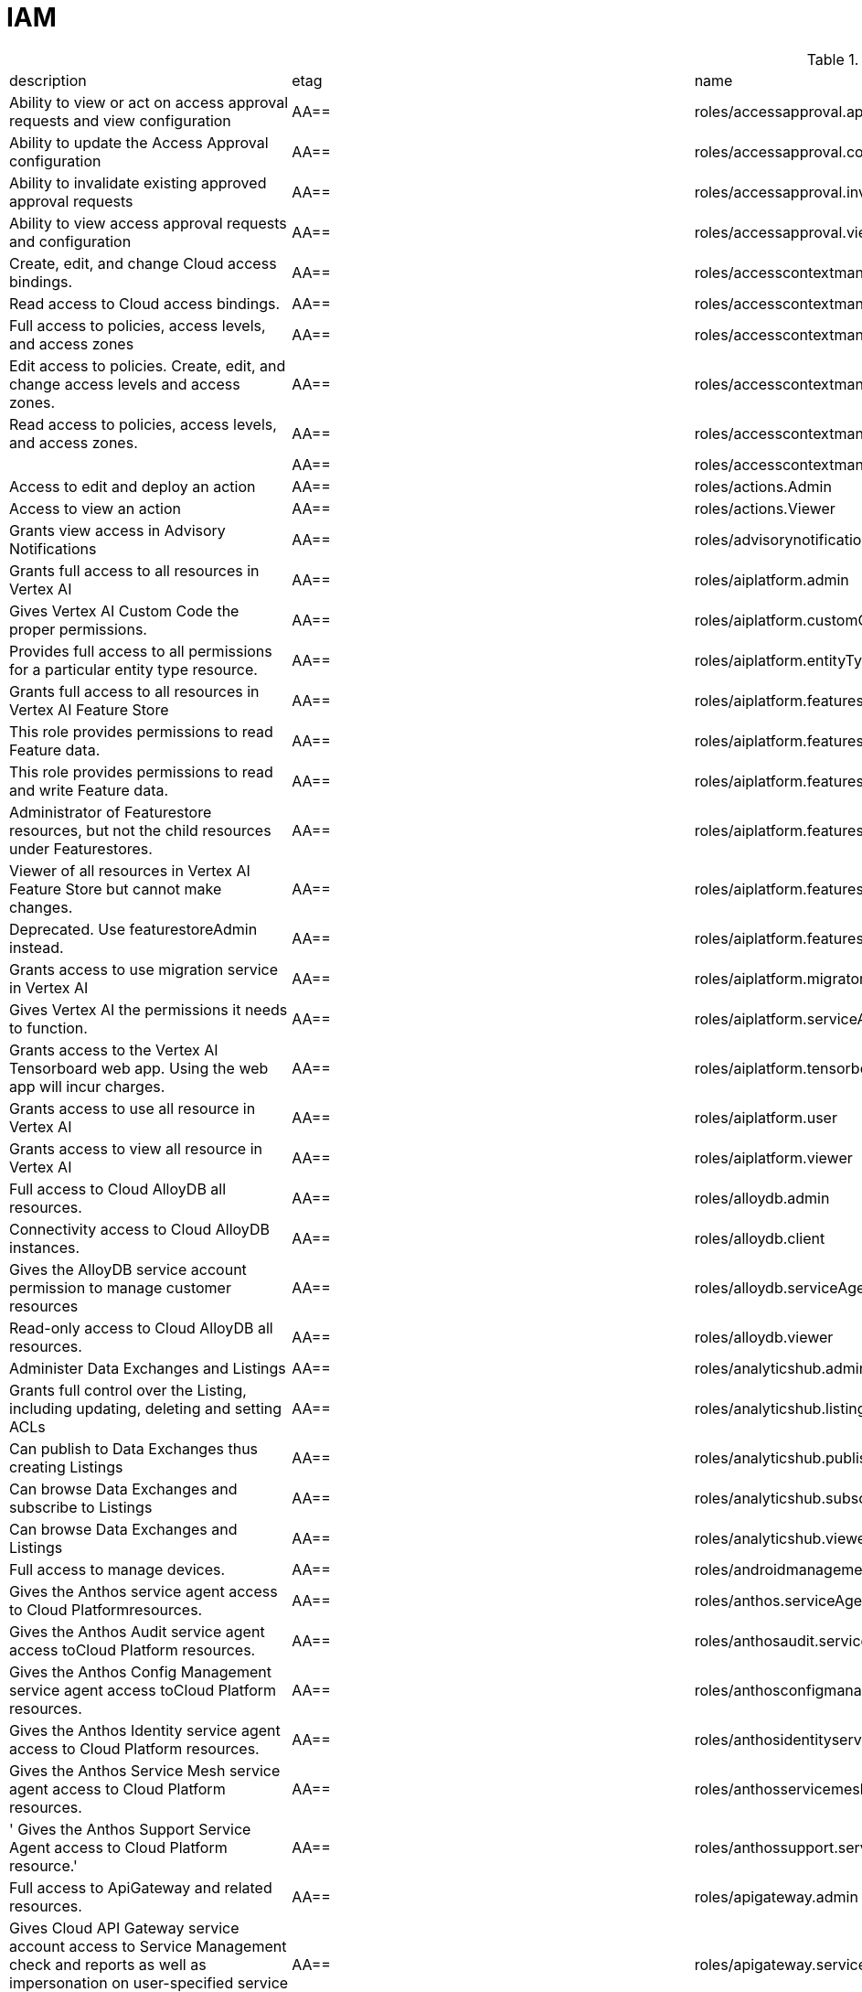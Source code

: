 = IAM

.*gcloud iam roles list*
|===
|description |etag |name |stage |title
|Ability to view or act on access approval requests and view configuration
|AA==
|roles/accessapproval.approver
|BETA
|Access Approval Approver

|Ability to update the Access Approval configuration
|AA==
|roles/accessapproval.configEditor
|BETA
|Access Approval Config Editor

|Ability to invalidate existing approved approval requests
|AA==
|roles/accessapproval.invalidator
|BETA
|Access Approval Invalidator

|Ability to view access approval requests and configuration
|AA==
|roles/accessapproval.viewer
|BETA
|Access Approval Viewer

|Create, edit, and change Cloud access bindings.
|AA==
|roles/accesscontextmanager.gcpAccessAdmin
|GA
|Cloud Access Binding Admin

|Read access to Cloud access bindings.
|AA==
|roles/accesscontextmanager.gcpAccessReader
|GA
|Cloud Access Binding Reader

|Full access to policies, access levels, and access zones
|AA==
|roles/accesscontextmanager.policyAdmin
|GA
|Access Context Manager Admin

|Edit access to policies.  Create, edit, and change access levels and access zones.
|AA==
|roles/accesscontextmanager.policyEditor
|GA
|Access Context Manager Editor

|Read access to policies, access levels, and access zones.
|AA==
|roles/accesscontextmanager.policyReader
|GA
|Access Context Manager Reader

|
|AA==
|roles/accesscontextmanager.vpcScTroubleshooterViewer
|GA
|VPC Service Controls Troubleshooter Viewer

|Access to edit and deploy an action
|AA==
|roles/actions.Admin
|GA
|Actions Admin

|Access to view an action
|AA==
|roles/actions.Viewer
|GA
|Actions Viewer

|Grants view access in Advisory Notifications
|AA==
|roles/advisorynotifications.viewer
|BETA
|Advisory Notifications Viewer

|Grants full access to all resources in Vertex AI
|AA==
|roles/aiplatform.admin
|BETA
|Vertex AI Administrator

|Gives Vertex AI Custom Code the proper permissions.
|AA==
|roles/aiplatform.customCodeServiceAgent
|GA
|Vertex AI Custom Code Service Agent

|Provides full access to all permissions for a particular entity type
  resource.
|AA==
|roles/aiplatform.entityTypeOwner
|BETA
|Vertex AI Feature Store EntityType owner

|Grants full access to all resources in Vertex AI Feature Store
|AA==
|roles/aiplatform.featurestoreAdmin
|BETA
|Vertex AI Feature Store Admin

|This role provides permissions to read Feature data.
|AA==
|roles/aiplatform.featurestoreDataViewer
|BETA
|Vertex AI Feature Store Data Viewer

|This role provides permissions to read and write Feature data.
|AA==
|roles/aiplatform.featurestoreDataWriter
|BETA
|Vertex AI Feature Store Data Writer

|Administrator of Featurestore resources, but not the child resources
  under Featurestores.
|AA==
|roles/aiplatform.featurestoreInstanceCreator
|BETA
|Vertex AI Feature Store Instance Creator

|Viewer of all resources in Vertex AI Feature Store but cannot make changes.
|AA==
|roles/aiplatform.featurestoreResourceViewer
|BETA
|Vertex AI Feature Store Resource Viewer

|Deprecated. Use featurestoreAdmin instead.
|AA==
|roles/aiplatform.featurestoreUser
|BETA
|Vertex AI Feature Store User

|Grants access to use migration service in Vertex AI
|AA==
|roles/aiplatform.migrator
|BETA
|Vertex AI Migration Service User

|Gives Vertex AI the permissions it needs to function.
|AA==
|roles/aiplatform.serviceAgent
|GA
|Vertex AI Service Agent

|Grants access to the Vertex AI Tensorboard web app. Using the web app
  will incur charges.
|AA==
|roles/aiplatform.tensorboardWebAppUser
|BETA
|Vertex AI Tensorboard Web App User

|Grants access to use all resource in Vertex AI
|AA==
|roles/aiplatform.user
|BETA
|Vertex AI User

|Grants access to view all resource in Vertex AI
|AA==
|roles/aiplatform.viewer
|BETA
|Vertex AI Viewer

|Full access to Cloud AlloyDB all resources.
|AA==
|roles/alloydb.admin
|BETA
|Cloud AlloyDB Admin

|Connectivity access to Cloud AlloyDB instances.
|AA==
|roles/alloydb.client
|BETA
|Cloud AlloyDB Client

|Gives the AlloyDB service account permission to manage customer resources
|AA==
|roles/alloydb.serviceAgent
|GA
|AlloyDB Service Agent

|Read-only access to Cloud AlloyDB all resources.
|AA==
|roles/alloydb.viewer
|BETA
|Cloud AlloyDB Viewer

|Administer Data Exchanges and Listings
|AA==
|roles/analyticshub.admin
|GA
|Analytics Hub Admin

|Grants full control over the Listing, including updating, deleting and
  setting ACLs
|AA==
|roles/analyticshub.listingAdmin
|GA
|Analytics Hub Listing Admin

|Can publish to Data Exchanges thus creating Listings
|AA==
|roles/analyticshub.publisher
|GA
|Analytics Hub Publisher

|Can browse Data Exchanges and subscribe to Listings
|AA==
|roles/analyticshub.subscriber
|GA
|Analytics Hub Subscriber

|Can browse Data Exchanges and Listings
|AA==
|roles/analyticshub.viewer
|GA
|Analytics Hub Viewer

|Full access to manage devices.
|AA==
|roles/androidmanagement.user
|GA
|Android Management User

|Gives the Anthos service agent access to Cloud Platformresources.
|AA==
|roles/anthos.serviceAgent
|GA
|Anthos Service Agent

|Gives the Anthos Audit service agent access toCloud Platform resources.
|AA==
|roles/anthosaudit.serviceAgent
|GA
|Anthos Audit Service Agent

|Gives the Anthos Config Management service agent access toCloud Platform
  resources.
|AA==
|roles/anthosconfigmanagement.serviceAgent
|GA
|Anthos Config Management Service Agent

|Gives the Anthos Identity service agent access to Cloud Platform resources.
|AA==
|roles/anthosidentityservice.serviceAgent
|GA
|Anthos Identity Service Agent

|Gives the Anthos Service Mesh service agent access to Cloud Platform
  resources.
|AA==
|roles/anthosservicemesh.serviceAgent
|GA
|Anthos Service Mesh Service Agent

|' Gives the Anthos Support Service Agent access to Cloud Platform resource.'
|AA==
|roles/anthossupport.serviceAgent
|GA
|Anthos Support Service Agent

|Full access to ApiGateway and related resources.
|AA==
|roles/apigateway.admin
|GA
|ApiGateway Admin

|Gives Cloud API Gateway service account access to Service Management
  check and reports as well as impersonation on user-specified service accounts.
|AA==
|roles/apigateway.serviceAgent
|GA
|Cloud API Gateway Service Agent

|Read-only access to ApiGateway and related resources.
|AA==
|roles/apigateway.viewer
|GA
|ApiGateway Viewer

|Gives Cloud API Gateway service account access to retrieve aService configuration.
|AA==
|roles/apigateway_management.serviceAgent
|GA
|Cloud API Gateway Management Service Agent

|Full access to all apigee resource features
|AA==
|roles/apigee.admin
|GA
|Apigee Organization Admin

|Curated set of permissions for Apigee Universal Data Collection Agent
  to manage analytics for an Apigee Organization
|AA==
|roles/apigee.analyticsAgent
|GA
|Apigee Analytics Agent

|Analytics editor for an Apigee Organization
|AA==
|roles/apigee.analyticsEditor
|GA
|Apigee Analytics Editor

|Analytics viewer for an Apigee Organization
|AA==
|roles/apigee.analyticsViewer
|GA
|Apigee Analytics Viewer

|Full read/write access to all apigee API resources
|AA==
|roles/apigee.apiAdminV2
|GA
|Apigee API Admin

|Reader of apigee resources
|AA==
|roles/apigee.apiReaderV2
|GA
|Apigee API Reader

|Developer admin of apigee resources
|AA==
|roles/apigee.developerAdmin
|GA
|Apigee Developer Admin

|Full read/write access to apigee environment resources, including deployments.
|AA==
|roles/apigee.environmentAdmin
|GA
|Apigee Environment Admin

|All permissions related to monetization
|AA==
|roles/apigee.monetizationAdmin
|GA
|Apigee Monetization Admin

|Portal admin for an Apigee Organization
|AA==
|roles/apigee.portalAdmin
|GA
|Apigee Portal Admin

|Viewer of all apigee resources
|AA==
|roles/apigee.readOnlyAdmin
|GA
|Apigee Read-only Admin

|Curated set of permissions for a runtime agent to access Apigee Organization
  resources
|AA==
|roles/apigee.runtimeAgent
|GA
|Apigee Runtime Agent

|Security admin for an Apigee Organization
|AA==
|roles/apigee.securityAdmin
|GA
|Apigee Security Admin

|Security viewer for an Apigee Organization
|AA==
|roles/apigee.securityViewer
|GA
|Apigee Security Viewer

|Service agent that grants access to Apigee resources - API Products,
  Developers, Developer Apps, and App Keys.
|AA==
|roles/apigee.serviceAgent
|GA
|Apigee Service Agent

|Curated set of permissions for a Synchronizer to manage environments
  in an Apigee Organization
|AA==
|roles/apigee.synchronizerManager
|GA
|Apigee Synchronizer Manager

|Admin of Apigee Connect
|AA==
|roles/apigeeconnect.Admin
|GA
|Apigee Connect Admin

|Ability to set up Apigee Connect agent between external clusters and
  Google.
|AA==
|roles/apigeeconnect.Agent
|GA
|Apigee Connect Agent

|Full access to Cloud Apigee Registry Registry and Runtime resources.
|AA==
|roles/apigeeregistry.admin
|BETA
|Cloud Apigee Registry Admin

|Edit access to Cloud Apigee Registry Registry resources.
|AA==
|roles/apigeeregistry.editor
|BETA
|Cloud Apigee Registry Editor

|Read-only access to Cloud Apigee Registry Registry resources.
|AA==
|roles/apigeeregistry.viewer
|BETA
|Cloud Apigee Registry Viewer

|The role used by Apigee Registry application workers to read and update
  Apigee Registry Artifacts.
|AA==
|roles/apigeeregistry.worker
|BETA
|Cloud Apigee Registry Worker

|Give the App Development Experience service agent access toCloud Platform
  resources.
|AA==
|roles/appdevelopmentexperience.serviceAgent
|GA
|App Development Experience Service Agent

|Full management of App Engine apps (but not storage).
|AA==
|roles/appengine.appAdmin
|GA
|App Engine Admin

|Ability to create the App Engine resource for the project.
|AA==
|roles/appengine.appCreator
|GA
|App Engine Creator

|Ability to view App Engine app status.
|AA==
|roles/appengine.appViewer
|GA
|App Engine Viewer

|Ability to view App Engine app status and deployed source code.
|AA==
|roles/appengine.codeViewer
|GA
|App Engine Code Viewer

|Necessary permissions to deploy new code to App Engine, and remove old
  versions.
|AA==
|roles/appengine.deployer
|GA
|App Engine Deployer

|Can get, set, delete, and flush App Engine Memcache items.
|AA==
|roles/appengine.memcacheDataAdmin
|GA
|App Engine Memcache Data Admin

|Can view and change traffic splits, scaling settings, and delete old
  versions; can't create new versions.
|AA==
|roles/appengine.serviceAdmin
|GA
|App Engine Service Admin

|Give App Engine Standard Enviroment service account access to managed
  resources. Includes access to service accounts.
|AA==
|roles/appengine.serviceAgent
|GA
|App Engine Standard Environment Service Agent

|Can edit and manage App Engine Flexible Environment apps. Includes access
  to service accounts.
|AA==
|roles/appengineflex.serviceAgent
|GA
|App Engine flexible environment Service Agent

|Administrator access to create and manage repositories.
|AA==
|roles/artifactregistry.admin
|GA
|Artifact Registry Administrator

|Access to read repository items.
|AA==
|roles/artifactregistry.reader
|GA
|Artifact Registry Reader

|Access to manage artifacts in repositories.
|AA==
|roles/artifactregistry.repoAdmin
|GA
|Artifact Registry Repository Administrator

|Gives the Artifact Registry service account access to managed resources.
|AA==
|roles/artifactregistry.serviceAgent
|GA
|Artifact Registry Service Agent

|Access to read and write repository items.
|AA==
|roles/artifactregistry.writer
|GA
|Artifact Registry Writer

|Grants full access to Assured Workloads resources, CRM resources - project/folder
  and Organization Policy administration
|AA==
|roles/assuredworkloads.admin
|GA
|Assured Workloads Administrator

|Grants read, write access to Assured Workloads resources, CRM resources
  - project/folder and Organization Policy administration
|AA==
|roles/assuredworkloads.editor
|GA
|Assured Workloads Editor

|Grants read access to all Assured Workloads resources and CRM resources
  - project/folder
|AA==
|roles/assuredworkloads.reader
|GA
|Assured Workloads Reader

|Gives the Assured Workloads service account access to create KMS keyrings
  and keys, and to monitor Assured Workloads.
|AA==
|roles/assuredworkloads.serviceAgent
|GA
|Assured Workloads Service Agent

|Full access to all AutoML resources
|AA==
|roles/automl.admin
|BETA
|AutoML Admin

|Editor of all AutoML resources
|AA==
|roles/automl.editor
|BETA
|AutoML Editor

|Predict using models
|AA==
|roles/automl.predictor
|BETA
|AutoML Predictor

|AutoML service agent can act as Cloud Storage admin and export BigQuery
  tables, which can be backed by Cloud Storage and Cloud Bigtable.
|AA==
|roles/automl.serviceAgent
|GA
|AutoML Service Agent

|Viewer of all AutoML resources
|AA==
|roles/automl.viewer
|BETA
|AutoML Viewer

|Full access to all Recommendations AI resources.
|AA==
|roles/automlrecommendations.admin
|BETA
|Recommendations AI Admin

|Viewer of all Recommendations AI resources.
|AA==
|roles/automlrecommendations.adminViewer
|BETA
|Recommendations AI Admin Viewer

|Editor of all Recommendations AI resources.
|AA==
|roles/automlrecommendations.editor
|BETA
|Recommendations AI Editor

|Recommendations AI service uploads catalog feeds from Cloud Storage,
  reports results to the customer Cloud Storage bucket, writes logs to customer projects,
  and writes and reads Stackdriver metrics for customer projects.
|AA==
|roles/automlrecommendations.serviceAgent
|GA
|Recommendations AI Service Agent

|Viewer of all Recommendations AI resources except automlrecommendations.apiKeys.
  To have all read access use Recommendations AI Admin Viewer role instead.
|AA==
|roles/automlrecommendations.viewer
|BETA
|Recommendations AI Viewer

|Access to write metrics for autoscaling site
|AA==
|roles/autoscaling.metricsWriter
|BETA
|Autoscaling Metrics Writer

|Access to read recommendations from autoscaling site
|AA==
|roles/autoscaling.recommendationsReader
|BETA
|Autoscaling Recommendations Reader

|Full access to all autoscaling site features
|AA==
|roles/autoscaling.sitesAdmin
|BETA
|Autoscaling Site Admin

|Access to write state for autoscaling site
|AA==
|roles/autoscaling.stateWriter
|BETA
|Autoscaling State Writer

|Enable Access Transparency for Organization
|AA==
|roles/axt.admin
|GA
|Access Transparency Admin

|Full control of Backup and DR resources including ACL configuration via
  the management console.
|AA==
|roles/backupdr.admin
|GA
|Backup and DR Admin

|Provides access to management console. Granular Backup and DR permissions
  depend on ACL configuration provided by Backup and DR admin within the management
  console.
|AA==
|roles/backupdr.user
|GA
|Backup and DR User

|Read-only access to Backup and DR resources.
|AA==
|roles/backupdr.viewer
|GA
|Backup and DR Viewer

|Administrator of Bare Metal Solution resources
|AA==
|roles/baremetalsolution.admin
|GA
|Bare Metal Solution Admin

|Editor of Bare Metal Solution resources
|AA==
|roles/baremetalsolution.editor
|GA
|Bare Metal Solution Editor

|Admin of Bare Metal Solution Instance resources
|AA==
|roles/baremetalsolution.instancesadmin
|GA
|Bare Metal Solution Instances Admin

|Viewer of Bare Metal Solution Instance resources
|AA==
|roles/baremetalsolution.instancesviewer
|GA
|Bare Metal Solution Instances Viewer

|Administrator of Bare Metal Solution Lun resources
|AA==
|roles/baremetalsolution.lunsadmin
|GA
|Luns Admin

|Viewer of Bare Metal Solution Lun resources
|AA==
|roles/baremetalsolution.lunsviewer
|GA
|Luns Viewer

|Admin of Bare Metal Solution networks resources
|AA==
|roles/baremetalsolution.networksadmin
|GA
|Networks Admin

|Administrator of Bare Metal Solution NFS Share resources
|AA==
|roles/baremetalsolution.nfssharesadmin
|GA
|NFS Shares Admin

|Editor of Bare Metal Solution NFS Share resources
|AA==
|roles/baremetalsolution.nfsshareseditor
|GA
|NFS Shares Editor

|Viewer of Bare Metal Solution NFS Share resources
|AA==
|roles/baremetalsolution.nfssharesviewer
|GA
|NFS Shares Viewer

|Administrator of Bare Metal Solution storage resources
|AA==
|roles/baremetalsolution.storageadmin
|GA
|Bare Metal Solution Storage Admin

|Viewer of Bare Metal Solution resources
|AA==
|roles/baremetalsolution.viewer
|GA
|Bare Metal Solution Viewer

|Administrator of Bare Metal Solution volume resources
|AA==
|roles/baremetalsolution.volumesadmin
|GA
|Volume Admin

|Editor of Bare Metal Solution volumes resources
|AA==
|roles/baremetalsolution.volumeseditor
|GA
|Volumes Editor

|Viewer of Bare Metal Solution volumes resources
|AA==
|roles/baremetalsolution.volumessviewer
|GA
|Volumes Viewer

|Reporter of batch agent states.
|AA==
|roles/batch.agentReporter
|BETA
|Batch Agent Reporter

|Administrator of batch Jobs
|AA==
|roles/batch.jobsAdmin
|BETA
|Batch Job Administrator

|Viewer of Batch Jobs, Task Groups and Tasks
|AA==
|roles/batch.jobsViewer
|BETA
|Batch Job Viewer

|Gives Google Batch account access to manage customer resources.
|AA==
|roles/batch.serviceAgent
|GA
|Google Batch Service Agent

|Full access to all Cloud BeyondCorp resources.
|AA==
|roles/beyondcorp.admin
|BETA
|Cloud BeyondCorp Admin

|Full access to all BeyondCorp Client Connector resources.
|AA==
|roles/beyondcorp.clientConnectorAdmin
|BETA
|Cloud BeyondCorp Client Connector Admin

|Access Client Connector Service
|AA==
|roles/beyondcorp.clientConnectorServiceUser
|BETA
|Cloud BeyondCorp Client Connector Service User

|Read-only access to all BeyondCorp Client Connector resources.
|AA==
|roles/beyondcorp.clientConnectorViewer
|BETA
|Cloud BeyondCorp Client Connector Viewer

|Read-only access to all Cloud BeyondCorp resources.
|AA==
|roles/beyondcorp.viewer
|BETA
|Cloud BeyondCorp Viewer

|Administer all BigQuery resources and data
|AA==
|roles/bigquery.admin
|GA
|BigQuery Admin

|AA==
|roles/bigquery.connectionAdmin
|GA
|BigQuery Connection Admin

|AA==
|roles/bigquery.connectionUser
|GA
|BigQuery Connection User

|Access to edit all the contents of datasets
|AA==
|roles/bigquery.dataEditor
|GA
|BigQuery Data Editor

|Full access to datasets and all of their contents
|AA==
|roles/bigquery.dataOwner
|GA
|BigQuery Data Owner

|Access to view datasets and all of their contents
|AA==
|roles/bigquery.dataViewer
|GA
|BigQuery Data Viewer

|Access to view filtered table data defined by a row access policy
|AA==
|roles/bigquery.filteredDataViewer
|GA
|BigQuery Filtered Data Viewer

|Access to run jobs
|AA==
|roles/bigquery.jobUser
|GA
|BigQuery Job User

|Access to view table and dataset metadata
|AA==
|roles/bigquery.metadataViewer
|GA
|BigQuery Metadata Viewer

|Access to create and use read sessions
|AA==
|roles/bigquery.readSessionUser
|GA
|BigQuery Read Session User

|Administer all BigQuery resources.
|AA==
|roles/bigquery.resourceAdmin
|GA
|BigQuery Resource Admin

|Manage all BigQuery resources, but cannot make purchasing decisions.
|AA==
|roles/bigquery.resourceEditor
|GA
|BigQuery Resource Editor

|View all BigQuery resources but cannot make changes or purchasing decisions.
|AA==
|roles/bigquery.resourceViewer
|GA
|BigQuery Resource Viewer

|When applied to a project, access to run queries, create datasets, read
  dataset metadata, and list tables. When applied to a dataset, access to read dataset
  metadata and list tables within the dataset.
|AA==
|roles/bigquery.user
|GA
|BigQuery User

|Gives BigQuery Connection Service access to Cloud SQL instances in user
  projects.
|AA==
|roles/bigqueryconnection.serviceAgent
|GA
|BigQuery Connection Service Agent

|Maksed read access to sub-resources tagged by the policy tag associated
  with a data policy, for example, BigQuery columns
|AA==
|roles/bigquerydatapolicy.maskedReader
|BETA
|Masked Reader

|'Gives BigQuery Data Transfer Service access to start bigquery jobs in
  consumer project. '
|AA==
|roles/bigquerydatatransfer.serviceAgent
|GA
|BigQuery Data Transfer Service Agent

|Editor of EDW migration workflows.
|AA==
|roles/bigquerymigration.editor
|GA
|MigrationWorkflow Editor

|Orchestrator of EDW migration tasks.
|AA==
|roles/bigquerymigration.orchestrator
|GA
|Task Orchestrator

|User of EDW migration SQL translation service.
|AA==
|roles/bigquerymigration.translationUser
|GA
|Migration Translation User

|Viewer of EDW migration MigrationWorkflow.
|AA==
|roles/bigquerymigration.viewer
|GA
|MigrationWorkflow Viewer

|Worker that executes EDW migration subtasks.
|AA==
|roles/bigquerymigration.worker
|GA
|Task Worker

|Full access to all Bigtable resources and ability to assign Bigtable
  IAM roles.
|AA==
|roles/bigtable.admin
|GA
|Bigtable Administrator

|Read access to data in existing tables; read access to metadata for instances,
  clusters, and tables, including column families.
|AA==
|roles/bigtable.reader
|GA
|Bigtable Reader

|Read and write access to data in existing tables; read access to metadata
  for instances, clusters, and tables, including column families.
|AA==
|roles/bigtable.user
|GA
|Bigtable User

|Read access to metadata for instances, clusters, and tables, including
  column families.
|AA==
|roles/bigtable.viewer
|GA
|Bigtable Viewer

|Authorized to see and manage all aspects of billing accounts.
|AA==
|roles/billing.admin
|GA
|Billing Account Administrator

|AA==
|roles/billing.carbonViewer
|GA
|Carbon Footprint Viewer

|Can view and export cost information of billing accounts.
|AA==
|roles/billing.costsManager
|GA
|Billing Account Costs Manager

|Creator of billing accounts.
|AA==
|roles/billing.creator
|GA
|Billing Account Creator

|Can assign a project's billing account or disable its billing.
|AA==
|roles/billing.projectManager
|GA
|Project Billing Manager

|Can associate projects with billing accounts
|AA==
|roles/billing.user
|GA
|Billing Account User

|Can view information about billing accounts.
|AA==
|roles/billing.viewer
|GA
|Billing Account Viewer

|Adminstrator of Binary Authorization Attestors
|AA==
|roles/binaryauthorization.attestorsAdmin
|GA
|Binary Authorization Attestor Admin

|Editor of Binary Authorization Attestors
|AA==
|roles/binaryauthorization.attestorsEditor
|GA
|Binary Authorization Attestor Editor

|Caller of Binary Authorization Attestors VerifyImageAttested
|AA==
|roles/binaryauthorization.attestorsVerifier
|GA
|Binary Authorization Attestor Image Verifier

|Viewer of Binary Authorization Attestors
|AA==
|roles/binaryauthorization.attestorsViewer
|GA
|Binary Authorization Attestor Viewer

|Administrator of Binary Authorization Policy
|AA==
|roles/binaryauthorization.policyAdmin
|GA
|Binary Authorization Policy Administrator

|Editor of Binary Authorization Policy
|AA==
|roles/binaryauthorization.policyEditor
|GA
|Binary Authorization Policy Editor

|Evaluator of Binary Authorization Policy
|AA==
|roles/binaryauthorization.policyEvaluator
|BETA
|Binary Authorization Policy Evaluator

|Viewer of Binary Authorization Policy
|AA==
|roles/binaryauthorization.policyViewer
|GA
|Binary Authorization Policy Viewer

|Can read Notes and Occurrences from the Container Analysis Service to
  find and verify signatures.
|AA==
|roles/binaryauthorization.serviceAgent
|GA
|Binary Authorization Service Agent

|Access to browse GCP resources.
|AA==
|roles/browser
|GA
|Browser

|This role can view all properties of Patients.
|AA==
|roles/carestudio.viewer
|GA
|Care Studio Patients Viewer

|Edit access to Certificate Manager all resources.
|AA==
|roles/certificatemanager.editor
|GA
|Certificate Manager Editor

|Full access to Certificate Manager all resources.
|AA==
|roles/certificatemanager.owner
|GA
|Certificate Manager Owner

|Read-only access to Certificate Manager all resources.
|AA==
|roles/certificatemanager.viewer
|GA
|Certificate Manager Viewer

|Can view and modify bot configurations
|AA==
|roles/chat.owner
|GA
|Chat Bots Owner

|Can view bot configurations
|AA==
|roles/chat.reader
|GA
|Chat Bots Viewer

|Admins can view and modify Chronicle service details.
|AA==
|roles/chroniclesm.admin
|GA
|Chronicle Service Admin

|Viewers can see Chronicle service details but not change them.
|AA==
|roles/chroniclesm.viewer
|GA
|Chronicle Service Viewer

|Full access to cloud assets metadata
|AA==
|roles/cloudasset.owner
|GA
|Cloud Asset Owner

|Gives Cloud Asset service agent permissions to Cloud Storage and BigQuery
  for exporting Assets, and permission to publish to Cloud Pub/Sub topics for Asset
  Real Time Feed.
|AA==
|roles/cloudasset.serviceAgent
|GA
|Cloud Asset Service Agent

|Read only access to cloud assets metadata
|AA==
|roles/cloudasset.viewer
|GA
|Cloud Asset Viewer

|Can approve or reject pending builds.
|AA==
|roles/cloudbuild.builds.approver
|GA
|Cloud Build Approver

|Can perform builds
|AA==
|roles/cloudbuild.builds.builder
|GA
|Cloud Build Service Account

|Can create and cancel builds
|AA==
|roles/cloudbuild.builds.editor
|GA
|Cloud Build Editor

|Can view builds
|AA==
|roles/cloudbuild.builds.viewer
|GA
|Cloud Build Viewer

|Can update Integrations
|AA==
|roles/cloudbuild.integrationsEditor
|GA
|Cloud Build Integrations Editor

|Can create/delete Integrations
|AA==
|roles/cloudbuild.integrationsOwner
|GA
|Cloud Build Integrations Owner

|Can view Integrations
|AA==
|roles/cloudbuild.integrationsViewer
|GA
|Cloud Build Integrations Viewer

|Gives Cloud Build service account access to managed resources.
|AA==
|roles/cloudbuild.serviceAgent
|GA
|Cloud Build Service Agent

|Can update and view WorkerPools
|AA==
|roles/cloudbuild.workerPoolEditor
|GA
|Cloud Build WorkerPool Editor

|Can create, delete, update, and view WorkerPools
|AA==
|roles/cloudbuild.workerPoolOwner
|GA
|Cloud Build WorkerPool Owner

|Can run builds in the WorkerPool
|AA==
|roles/cloudbuild.workerPoolUser
|GA
|Cloud Build WorkerPool User

|Can view WorkerPools
|AA==
|roles/cloudbuild.workerPoolViewer
|GA
|Cloud Build WorkerPool Viewer

|Full access to Firebase Remote Config resources.
|AA==
|roles/cloudconfig.admin
|GA
|Firebase Remote Config Admin

|Read access to Firebase Remote Config resources.
|AA==
|roles/cloudconfig.viewer
|GA
|Firebase Remote Config Viewer

|Cloud Debugger agents are allowed to register and provide debug snapshot
  data.
|AA==
|roles/clouddebugger.agent
|BETA
|Cloud Debugger Agent

|User Access to Cloud Debugger.  Can create, delete and view snapshots
  and logpoints.
|AA==
|roles/clouddebugger.user
|BETA
|Cloud Debugger User

|Full control of Cloud Deploy resources.
|AA==
|roles/clouddeploy.admin
|BETA
|Cloud Deploy Admin

|Permission to approve or reject rollouts.
|AA==
|roles/clouddeploy.approver
|BETA
|Cloud Deploy Approver

|Permission to manage deployment configuration without permission to access
  operational resources, such as targets.
|AA==
|roles/clouddeploy.developer
|BETA
|Cloud Deploy Developer

|Permission to execute Cloud Deploy work without permission to deliver
  to a target.
|AA==
|roles/clouddeploy.jobRunner
|BETA
|Cloud Deploy Runner

|Permission to manage deployment configuration.
|AA==
|roles/clouddeploy.operator
|BETA
|Cloud Deploy Operator

|Permission to create Cloud Deploy releases and rollouts.
|AA==
|roles/clouddeploy.releaser
|BETA
|Cloud Deploy Releaser

|Gives Cloud Deploy Service Account access to managed resources.
|AA==
|roles/clouddeploy.serviceAgent
|GA
|Cloud Deploy Service Agent

|Can view Cloud Deploy resources.
|AA==
|roles/clouddeploy.viewer
|BETA
|Cloud Deploy Viewer

|Full access to functions, operations and locations.
|AA==
|roles/cloudfunctions.admin
|GA
|Cloud Functions Admin

|Read and write access to all functions-related resources.
|AA==
|roles/cloudfunctions.developer
|GA
|Cloud Functions Developer

|Ability to invoke HTTP functions with restricted access.
|AA==
|roles/cloudfunctions.invoker
|GA
|Cloud Functions Invoker

|Gives Cloud Functions service account access to managed resources.
|AA==
|roles/cloudfunctions.serviceAgent
|GA
|Cloud Functions Service Agent

|Read-only access to functions and locations.
|AA==
|roles/cloudfunctions.viewer
|GA
|Cloud Functions Viewer

|Full control of all Cloud IoT resources and permissions.
|AA==
|roles/cloudiot.admin
|GA
|Cloud IoT Admin

|Access to update the device configuration, but not to create or delete
  devices.
|AA==
|roles/cloudiot.deviceController
|GA
|Cloud IoT Device Controller

|Read-write access to all Cloud IoT resources.
|AA==
|roles/cloudiot.editor
|GA
|Cloud IoT Editor

|Access to create and delete devices from registries, but not to modify
  the registries, and enable devices to publish to topics associated with IoT registry.
|AA==
|roles/cloudiot.provisioner
|GA
|Cloud IoT Provisioner

|'Grants the ability to manage Cloud IoT Core resources, including publishing
  data to Cloud Pub/Sub and writing device activity logs to Stackdriver. Warning:
  If this role is removed from the Cloud IoT service account, Cloud IoT Core will
  be unable to publish data or write device activity logs.'
|AA==
|roles/cloudiot.serviceAgent
|GA
|Cloud IoT Core Service Agent

|Read-only access to all Cloud IoT resources.
|AA==
|roles/cloudiot.viewer
|GA
|Cloud IoT Viewer

|Access to Cloud Talent Solution Self-Service Tools.
|AA==
|roles/cloudjobdiscovery.admin
|GA
|Admin

|Write access to all job data in Cloud Talent Solution.
|AA==
|roles/cloudjobdiscovery.jobsEditor
|GA
|Job Editor

|Read access to all job data in Cloud Talent Solution.
|AA==
|roles/cloudjobdiscovery.jobsViewer
|GA
|Job Viewer

|Write access to all profile data in Cloud Talent Solution.
|AA==
|roles/cloudjobdiscovery.profilesEditor
|GA
|Profile Editor

|Read access to all profile data in Cloud Talent Solution.
|AA==
|roles/cloudjobdiscovery.profilesViewer
|GA
|Profile Viewer

|Enables management of crypto resources.
|AA==
|roles/cloudkms.admin
|GA
|Cloud KMS Admin

|Enables Decrypt operations
|AA==
|roles/cloudkms.cryptoKeyDecrypter
|GA
|Cloud KMS CryptoKey Decrypter

|Enables Decrypt operations via other GCP services
|AA==
|roles/cloudkms.cryptoKeyDecrypterViaDelegation
|GA
|Cloud KMS CryptoKey Decrypter Via Delegation

|Enables Encrypt operations
|AA==
|roles/cloudkms.cryptoKeyEncrypter
|GA
|Cloud KMS CryptoKey Encrypter

|Enables Encrypt and Decrypt operations
|AA==
|roles/cloudkms.cryptoKeyEncrypterDecrypter
|GA
|Cloud KMS CryptoKey Encrypter/Decrypter

|Enables Encrypt and Decrypt operations via other GCP services
|AA==
|roles/cloudkms.cryptoKeyEncrypterDecrypterViaDelegation
|GA
|Cloud KMS CryptoKey Encrypter/Decrypter Via Delegation

|Enables Encrypt operations via other GCP services
|AA==
|roles/cloudkms.cryptoKeyEncrypterViaDelegation
|GA
|Cloud KMS CryptoKey Encrypter Via Delegation

|Enables all Crypto Operations.
|AA==
|roles/cloudkms.cryptoOperator
|GA
|Cloud KMS Crypto Operator

|Enables raw PKCS#1 keys management.
|AA==
|roles/cloudkms.expertRawPKCS1
|GA
|Cloud KMS Expert Raw PKCS#1 Key Manager

|Enables ImportCryptoKeyVersion, CreateImportJob, ListImportJobs, and
  GetImportJob operations
|AA==
|roles/cloudkms.importer
|GA
|Cloud KMS Importer

|Enables GetPublicKey operations
|AA==
|roles/cloudkms.publicKeyViewer
|GA
|Cloud KMS CryptoKey Public Key Viewer

|Gives Cloud KMS service account access to managed resources.
|AA==
|roles/cloudkms.serviceAgent
|GA
|Cloud KMS Service Agent

|Enables Sign operations
|AA==
|roles/cloudkms.signer
|GA
|Cloud KMS CryptoKey Signer

|Enables Sign, Verify, and GetPublicKey operations
|AA==
|roles/cloudkms.signerVerifier
|GA
|Cloud KMS CryptoKey Signer/Verifier

|Enables Verify and GetPublicKey operations
|AA==
|roles/cloudkms.verifier
|GA
|Cloud KMS CryptoKey Verifier

|Enables Get and List operations.
|AA==
|roles/cloudkms.viewer
|GA
|Cloud KMS Viewer

|Ability to create and manage Compute VMs to run Velostrata Infrastructure
|AA==
|roles/cloudmigration.inframanager
|BETA
|Velostrata Manager

|Ability to access migration storage
|AA==
|roles/cloudmigration.storageaccess
|BETA
|Velostrata Storage Access

|Ability to set up connection between Velostrata Manager and Google
|AA==
|roles/cloudmigration.velostrataconnect
|BETA
|Velostrata Manager Connection Agent

|Administrator of Cloud Optimization AI resources
|AA==
|roles/cloudoptimization.admin
|BETA
|Cloud Optimization AI Admin

|Editor of Cloud Optimization AI resources
|AA==
|roles/cloudoptimization.editor
|BETA
|Cloud Optimization AI Editor

|Grants Cloud Optimization Service Account access to read and write data
  in the user project.
|AA==
|roles/cloudoptimization.serviceAgent
|GA
|Cloud Optimization Service Agent

|Viewer of Cloud Optimization AI resources
|AA==
|roles/cloudoptimization.viewer
|BETA
|Cloud Optimization AI Viewer

|Can browse catalogs in the target resource context.
|AA==
|roles/cloudprivatecatalog.consumer
|BETA
|Catalog Consumer

|Can manage catalog and view its associations.
|AA==
|roles/cloudprivatecatalogproducer.admin
|BETA
|Catalog Admin

|Can manage associations between a catalog and a target resource.
|AA==
|roles/cloudprivatecatalogproducer.manager
|BETA
|Catalog Manager

|Can manage catalog org settings.
|AA==
|roles/cloudprivatecatalogproducer.orgAdmin
|BETA
|Catalog Org Admin

|Cloud Profiler agents are allowed to register and provide the profiling
  data.
|AA==
|roles/cloudprofiler.agent
|GA
|Cloud Profiler Agent

|Cloud Profiler users are allowed to query and view the profiling data.
|AA==
|roles/cloudprofiler.user
|GA
|Cloud Profiler User

|Full access to jobs and executions.
|AA==
|roles/cloudscheduler.admin
|GA
|Cloud Scheduler Admin

|Access to run jobs.
|AA==
|roles/cloudscheduler.jobRunner
|GA
|Cloud Scheduler Job Runner

|Grants Cloud Scheduler Service Account access to manage resources.
|AA==
|roles/cloudscheduler.serviceAgent
|GA
|Cloud Scheduler Service Agent

|Get and list access to jobs, executions, and locations.
|AA==
|roles/cloudscheduler.viewer
|GA
|Cloud Scheduler Viewer

|Full access to all Web Security Scanner resources
|AA==
|roles/cloudsecurityscanner.editor
|GA
|Web Security Scanner Editor

|Read access to Scan and ScanRun, plus the ability to start scans
|AA==
|roles/cloudsecurityscanner.runner
|GA
|Web Security Scanner Runner

|Read access to all Web Security Scanner resources
|AA==
|roles/cloudsecurityscanner.viewer
|GA
|Web Security Scanner Viewer

|Full control of Cloud SQL resources.
|AA==
|roles/cloudsql.admin
|GA
|Cloud SQL Admin

|Connectivity access to Cloud SQL instances.
|AA==
|roles/cloudsql.client
|GA
|Cloud SQL Client

|Full control of existing Cloud SQL instances excluding modifying users,
  SSL certificates or deleting resources.
|AA==
|roles/cloudsql.editor
|GA
|Cloud SQL Editor

|Role allowing access to a Cloud SQL instance
|AA==
|roles/cloudsql.instanceUser
|GA
|Cloud SQL Instance User

|Grants Cloud SQL access to services and APIs in the user project
|AA==
|roles/cloudsql.serviceAgent
|GA
|Cloud SQL Service Agent

|Read-only access to Cloud SQL resources.
|AA==
|roles/cloudsql.viewer
|GA
|Cloud SQL Viewer

|Allows management of a support account without giving access to support
  cases.
|AA==
|roles/cloudsupport.admin
|GA
|Support Account Administrator

|Full read-write access to technical support cases (applicable for GCP
  Customer Care and Maps support).
|AA==
|roles/cloudsupport.techSupportEditor
|GA
|Tech Support Editor

|Read-only access to technical support cases (applicable for GCP Customer
  Care and Maps support).
|AA==
|roles/cloudsupport.techSupportViewer
|GA
|Tech Support Viewer

|Read-only access to details of a support account. This does not allow
  viewing cases.
|AA==
|roles/cloudsupport.viewer
|GA
|Support Account Viewer

|Full access to queues and tasks.
|AA==
|roles/cloudtasks.admin
|BETA
|Cloud Tasks Admin

|Access to create tasks.
|AA==
|roles/cloudtasks.enqueuer
|BETA
|Cloud Tasks Enqueuer

|Admin access to queues.
|AA==
|roles/cloudtasks.queueAdmin
|BETA
|Cloud Tasks Queue Admin

|Grants Cloud Tasks Service Account access to manage resources.
|AA==
|roles/cloudtasks.serviceAgent
|GA
|Cloud Tasks Service Agent

|Access to delete tasks.
|AA==
|roles/cloudtasks.taskDeleter
|BETA
|Cloud Tasks Task Deleter

|Access to run tasks.
|AA==
|roles/cloudtasks.taskRunner
|BETA
|Cloud Tasks Task Runner

|Get and list access to tasks, queues, and locations.
|AA==
|roles/cloudtasks.viewer
|BETA
|Cloud Tasks Viewer

|Full access to all Test Lab features
|AA==
|roles/cloudtestservice.testAdmin
|GA
|Firebase Test Lab Admin

|Read access to Test Lab features
|AA==
|roles/cloudtestservice.testViewer
|GA
|Firebase Test Lab Viewer

|Give Cloud TPUs service account access to managed resources
|AA==
|roles/cloudtpu.serviceAgent
|GA
|Cloud TPU V2 API Service Agent

|Admin access to Stackdriver Trace.
|AA==
|roles/cloudtrace.admin
|GA
|Cloud Trace Admin

|Agent access to Stackdriver Trace. Can write trace data.
|AA==
|roles/cloudtrace.agent
|GA
|Cloud Trace Agent

|User access to Stackdriver Trace. Can view traces, insights and stats.
  Can create, list, view, and delete tasks.
|AA==
|roles/cloudtrace.user
|GA
|Cloud Trace User

|Full access to all Cloud Translation resources
|AA==
|roles/cloudtranslate.admin
|GA
|Cloud Translation API Admin

|Editor of all Cloud Translation resources
|AA==
|roles/cloudtranslate.editor
|GA
|Cloud Translation API Editor

|Gives Cloud Translation Service Account access to consumer resources.
|AA==
|roles/cloudtranslate.serviceAgent
|GA
|Cloud Translation API Service Agent

|User of Cloud Translation and AutoML models
|AA==
|roles/cloudtranslate.user
|GA
|Cloud Translation API User

|Viewer of all Translation resources
|AA==
|roles/cloudtranslate.viewer
|GA
|Cloud Translation API Viewer

|Allows viewing offers
|AA==
|roles/commerceoffercatalog.offersViewer
|BETA
|Commerce Offer Catalog Offers Viewer

|Allows managing private offers
|AA==
|roles/commercepricemanagement.privateOffersAdmin
|BETA
|Commerce Price Management Private Offers Admin

|Allows viewing offers, free trials, skus
|AA==
|roles/commercepricemanagement.viewer
|BETA
|Commerce Price Management Viewer

|Gives Compliance Scanning the access it needs to analyze containers and
  VMs for compliance and create occurrences using the Container Analysis API
|AA==
|roles/compliancescanning.ServiceAgent
|GA
|Compliance Scanning Service Agent

|Cloud Composer v2 API Service Agent Extension is a supplementary role
  required to manage Composer v2 environments.
|AA==
|roles/composer.ServiceAgentV2Ext
|GA
|Cloud Composer v2 API Service Agent Extension

|Full control of Composer resources.
|AA==
|roles/composer.admin
|GA
|Composer Administrator

|Full control of Cloud Composer environments and Cloud Storage objects.
|AA==
|roles/composer.environmentAndStorageObjectAdmin
|GA
|Environment and Storage Object Administrator

|Read access to Cloud Composer environments and Cloud Storage objects.
|AA==
|roles/composer.environmentAndStorageObjectViewer
|GA
|Environment User and Storage Object Viewer

|Cloud Composer API service agent can manage environments.
|AA==
|roles/composer.serviceAgent
|GA
|Cloud Composer API Service Agent

|Role that should be assigned to Composer Agent service account in Shared
  VPC host project
|AA==
|roles/composer.sharedVpcAgent
|GA
|Composer Shared VPC Agent

|Read and use access to Composer resources.
|AA==
|roles/composer.user
|GA
|Composer User

|Worker access to Composer. Intended for service accounts.
|AA==
|roles/composer.worker
|GA
|Composer Worker

|Full control of all Compute Engine resources.
|AA==
|roles/compute.admin
|GA
|Compute Admin

|Read and use image resources.
|AA==
|roles/compute.imageUser
|GA
|Compute Image User

|Full control of Compute Engine instance resources.
|AA==
|roles/compute.instanceAdmin
|GA
|Compute Instance Admin (beta)

|Full control of Compute Engine instances, instance groups, disks, snapshots,
  and images. Read access to all Compute Engine networking resources.
|AA==
|roles/compute.instanceAdmin.v1
|GA
|Compute Instance Admin (v1)

|Full control of Compute Engine resources related to load balancer.
|AA==
|roles/compute.loadBalancerAdmin
|BETA
|Compute Load Balancer Admin

|Permissions to use services from a load balancer in other projects.
|AA==
|roles/compute.loadBalancerServiceUser
|BETA
|Compute Load Balancer Services User

|Full control of Compute Engine networking resources.
|AA==
|roles/compute.networkAdmin
|GA
|Compute Network Admin

|Access to use Compute Engine networking resources.
|AA==
|roles/compute.networkUser
|GA
|Compute Network User

|Read-only access to Compute Engine networking resources.
|AA==
|roles/compute.networkViewer
|GA
|Compute Network Viewer

|Full control of Compute Engine Organization Firewall Policies.
|AA==
|roles/compute.orgFirewallPolicyAdmin
|GA
|Compute Organization Firewall Policy Admin

|View or use Compute Engine Firewall Policies to associate with the organization
  or folders.
|AA==
|roles/compute.orgFirewallPolicyUser
|GA
|Compute Organization Firewall Policy User

|Full control of Compute Engine Organization Security Policies.
|AA==
|roles/compute.orgSecurityPolicyAdmin
|GA
|Compute Organization Security Policy Admin

|View or use Compute Engine Security Policies to associate with the organization
  or folders.
|AA==
|roles/compute.orgSecurityPolicyUser
|GA
|Compute Organization Security Policy User

|Full control of Compute Engine Firewall Policy associations to the organization
  or folders.
|AA==
|roles/compute.orgSecurityResourceAdmin
|GA
|Compute Organization Resource Admin

|Access to log in to a Compute Engine instance as an administrator user.
|AA==
|roles/compute.osAdminLogin
|GA
|Compute OS Admin Login

|Access to log in to a Compute Engine instance as a standard (non-administrator)
  user.
|AA==
|roles/compute.osLogin
|GA
|Compute OS Login

|Access for an external user to set OS Login information associated with
  this organization. This role does not grant access to instances. External users
  must be granted one of the required OS Login IAM roles (https://cloud.google.com/compute/docs/instances/managing-instance-access#configure_users)
  in order to allow access to instances using SSH.
|AA==
|roles/compute.osLoginExternalUser
|GA
|Compute OS Login External User

|Specify resources to be mirrored.
|AA==
|roles/compute.packetMirroringAdmin
|GA
|Compute packet mirroring admin

|Use Compute Engine packet mirrorings.
|AA==
|roles/compute.packetMirroringUser
|GA
|Compute packet mirroring user

|Full control of public IP address management for Compute Engine.
|AA==
|roles/compute.publicIpAdmin
|GA
|Compute Public IP Admin

|Full control of Compute Engine security resources.
|AA==
|roles/compute.securityAdmin
|GA
|Compute Security Admin

|Gives Compute Engine Service Account access to assert service account
  authority. Includes access to service accounts.
|AA==
|roles/compute.serviceAgent
|GA
|Compute Engine Service Agent

|Permissions to view sole tenancy node groups
|AA==
|roles/compute.soleTenantViewer
|BETA
|Compute Sole Tenant Viewer

|Full control of Compute Engine storage resources.
|AA==
|roles/compute.storageAdmin
|GA
|Compute Storage Admin

|Read-only access to get and list information about all Compute Engine
  resources, including instances, disks, and firewalls. Allows getting and listing
  information about disks, images, and snapshots, but does not allow reading the data
  stored on them.
|AA==
|roles/compute.viewer
|GA
|Compute Viewer

|Can administer shared VPC network (XPN).
|AA==
|roles/compute.xpnAdmin
|GA
|Compute Shared VPC Admin

|Full access to all resources of Connectors Service.
|AA==
|roles/connectors.admin
|GA
|Connector Admin

|Full Access to invoke all operations on Connections.
|AA==
|roles/connectors.invoker
|GA
|Connector Invoker

|Read-only access to Connectors all resources.
|AA==
|roles/connectors.viewer
|GA
|Connectors Viewer

|Allows managing entitlements and enabling, disabling, and inspecting
  service states for a consumer project
|AA==
|roles/consumerprocurement.entitlementManager
|BETA
|Consumer Procurement Entitlement Manager

|Allows inspecting entitlements and service states for a consumer project
|AA==
|roles/consumerprocurement.entitlementViewer
|BETA
|Consumer Procurement Entitlement Viewer

|Allows managing purchases
|AA==
|roles/consumerprocurement.orderAdmin
|BETA
|Consumer Procurement Order Administrator

|Allows inspecting purchases
|AA==
|roles/consumerprocurement.orderViewer
|BETA
|Consumer Procurement Order Viewer

|Full access to Contact Center AI Platform resources.
|AA==
|roles/contactcenteraiplatform.admin
|GA
|Contact Center AI Platform Admin

|Readonly access to Contact Center AI Platform resources.
|AA==
|roles/contactcenteraiplatform.viewer
|GA
|Contact Center AI Platform Viewer

|Grants read and write access to all Contact Center AI Insights resources.
|AA==
|roles/contactcenterinsights.editor
|BETA
|Contact Center AI Insights editor

|Allows Contact Center AI to read and write APIs including BigQuery, Dialogflow,
  and Storage.
|AA==
|roles/contactcenterinsights.serviceAgent
|GA
|Contact Center AI Insights Service Agent

|Grants read access to all Contact Center AI Insights resources.
|AA==
|roles/contactcenterinsights.viewer
|BETA
|Contact Center AI Insights viewer

|Full management of Kubernetes Clusters and their Kubernetes API objects.
|AA==
|roles/container.admin
|GA
|Kubernetes Engine Admin

|Management of Kubernetes Clusters.
|AA==
|roles/container.clusterAdmin
|GA
|Kubernetes Engine Cluster Admin

|Get and list access to GKE Clusters.
|AA==
|roles/container.clusterViewer
|GA
|Kubernetes Engine Cluster Viewer

|Full access to Kubernetes API objects inside Kubernetes Clusters.
|AA==
|roles/container.developer
|GA
|Kubernetes Engine Developer

|Allows the Kubernetes Engine service account in the host project to configure
  shared network resources for cluster management. Also gives access to inspect the
  firewall rules in the host project, and configure Cloud DNS resources.
|AA==
|roles/container.hostServiceAgentUser
|GA
|Kubernetes Engine Host Service Agent User

|Least privilege role to use as the service account for GKE Nodes.
|AA==
|roles/container.nodeServiceAccount
|GA
|Kubernetes Engine Node Service Account

|Minimal set of permission required by a GKE node to support standard
  capabilities such as logging and monitoring export, and image pulls.
|AA==
|roles/container.nodeServiceAgent
|GA
|Kubernetes Engine Node Service Agent

|Gives Kubernetes Engine account access to manage cluster resources. Includes
  access to service accounts.
|AA==
|roles/container.serviceAgent
|GA
|Kubernetes Engine Service Agent

|Read-only access to Kubernetes Engine resources.
|AA==
|roles/container.viewer
|GA
|Kubernetes Engine Viewer

|Gives Container Analysis API the access it needs to function
|AA==
|roles/containeranalysis.ServiceAgent
|GA
|Container Analysis Service Agent

|Access to all Container Analysis resources.
|AA==
|roles/containeranalysis.admin
|GA
|Container Analysis Admin

|Can attach Container Analysis Occurrences to Notes.
|AA==
|roles/containeranalysis.notes.attacher
|GA
|Container Analysis Notes Attacher

|Can edit Container Analysis Notes.
|AA==
|roles/containeranalysis.notes.editor
|GA
|Container Analysis Notes Editor

|Can view all Container Analysis Occurrences attached to a Note.
|AA==
|roles/containeranalysis.notes.occurrences.viewer
|GA
|Container Analysis Occurrences for Notes Viewer

|Can view Container Analysis Notes.
|AA==
|roles/containeranalysis.notes.viewer
|GA
|Container Analysis Notes Viewer

|Can edit Container Analysis Occurrences.
|AA==
|roles/containeranalysis.occurrences.editor
|GA
|Container Analysis Occurrences Editor

|Can view Container Analysis Occurrences.
|AA==
|roles/containeranalysis.occurrences.viewer
|GA
|Container Analysis Occurrences Viewer

|Access for Container Registry
|AA==
|roles/containerregistry.ServiceAgent
|GA
|Container Registry Service Agent

|Gives Container Scanner the access it needs to analyzecontainers for
  vulnerabilities and create occurrences using the Container Analysis API
|AA==
|roles/containerscanning.ServiceAgent
|GA
|Container Scanner Service Agent

|Readonly access to GKE Security Posture resources.
|AA==
|roles/containersecurity.viewer
|BETA
|GKE Security Posture Viewer

|Gives Container Threat Detection service account access to enable/disable
  Container Threat Detection and manage the Container Threat Detection Agent on Google
  Kubernetes Engine clusters.
|AA==
|roles/containerthreatdetection.serviceAgent
|GA
|Container Threat Detection Service Agent

|Grants full access to all the resources in Content Warehouse
|AA==
|roles/contentwarehouse.admin
|BETA
|Content Warehouse Admin

|Grants full access to the document resource in Content Warehouse
|AA==
|roles/contentwarehouse.documentAdmin
|BETA
|Content Warehouse Document Admin

|Grants access to create document in Content Warehouse
|AA==
|roles/contentwarehouse.documentCreator
|BETA
|Content Warehouse document creator

|Grants access to update document resource in Content Warehouse
|AA==
|roles/contentwarehouse.documentEditor
|BETA
|Content Warehouse Document Editor

|Grants access to view the document schemas in Content Warehouse
|AA==
|roles/contentwarehouse.documentSchemaViewer
|BETA
|Content Warehouse document schema viewer

|Grants access to view all the resources in Content Warehouse
|AA==
|roles/contentwarehouse.documentViewer
|BETA
|Content Warehouse Viewer

|Gives the Content Warehouse service account to manage customer resources
|AA==
|roles/contentwarehouse.serviceAgent
|GA
|Content Warehouse Service Agent

|Full access to all DataCatalog resources
|AA==
|roles/datacatalog.admin
|GA
|Data Catalog Admin

|Manage taxonomies
|AA==
|roles/datacatalog.categoryAdmin
|GA
|Policy Tag Admin

|Read access to sub-resources tagged by a policy tag, for example, BigQuery
  columns
|AA==
|roles/datacatalog.categoryFineGrainedReader
|GA
|Fine-Grained Reader

|Can update overview and data steward fields
|AA==
|roles/datacatalog.dataSteward
|BETA
|DataCatalog Data Steward

|Can create new entryGroups
|AA==
|roles/datacatalog.entryGroupCreator
|GA
|DataCatalog EntryGroup Creator

|Full access to entryGroups
|AA==
|roles/datacatalog.entryGroupOwner
|GA
|DataCatalog entryGroup Owner

|Full access to entries
|AA==
|roles/datacatalog.entryOwner
|GA
|DataCatalog entry Owner

|Read access to entries
|AA==
|roles/datacatalog.entryViewer
|GA
|DataCatalog Entry Viewer

|Gives permission to modify tags on a GCP assets (BigQuery, Pub/Sub etc).
|AA==
|roles/datacatalog.tagEditor
|GA
|Data Catalog Tag Editor

|Access to create new tag templates
|AA==
|roles/datacatalog.tagTemplateCreator
|GA
|Data Catalog TagTemplate Creator

|Full acess to tag templates
|AA==
|roles/datacatalog.tagTemplateOwner
|GA
|Data Catalog TagTemplate Owner

|Access to use templates to tag resources
|AA==
|roles/datacatalog.tagTemplateUser
|GA
|Data Catalog TagTemplate User

|Read access to templates and tags created using the templates
|AA==
|roles/datacatalog.tagTemplateViewer
|GA
|Data Catalog TagTemplate Viewer

|Grants metadata read permissions to cataloged GCP assets (BigQuery, Pub/Sub
  etc)
|AA==
|roles/datacatalog.viewer
|GA
|Data Catalog Viewer

|Full access to Data Connectors.
|AA==
|roles/dataconnectors.connectorAdmin
|BETA
|Connector Admin

|Access to use Data Connectors.
|AA==
|roles/dataconnectors.connectorUser
|BETA
|Connector User

|Gives Data Connectors service agent permission to access the virtual
  private cloud
|AA==
|roles/dataconnectors.serviceAgent
|GA
|Data Connectors Service Agent

|Minimal role for creating and managing dataflow jobs.
|AA==
|roles/dataflow.admin
|GA
|Dataflow Admin

|Full operational access to Dataflow jobs.
|AA==
|roles/dataflow.developer
|GA
|Dataflow Developer

|Gives Cloud Dataflow service account access to managed resources. Includes
  access to service accounts.
|AA==
|roles/dataflow.serviceAgent
|GA
|Cloud Dataflow Service Agent

|Read only access to Dataflow jobs.
|AA==
|roles/dataflow.viewer
|GA
|Dataflow Viewer

|Worker access to Dataflow.  Intended for service accounts.
|AA==
|roles/dataflow.worker
|GA
|Dataflow Worker

|Full access to all Dataform resources.
|AA==
|roles/dataform.admin
|BETA
|Dataform Admin

|Edit access to Workspaces and Read-only access to Repositories.
|AA==
|roles/dataform.editor
|BETA
|Dataform Editor

|Gives permission for the Dataform API to access a secret from Secret
  Manager
|AA==
|roles/dataform.serviceAgent
|GA
|Dataform Service Agent

|Read-only access to all Dataform resources.
|AA==
|roles/dataform.viewer
|BETA
|Dataform Viewer

|Full access to Cloud Data Fusion Instances, Namespaces and related resources.
|AA==
|roles/datafusion.admin
|BETA
|Cloud Data Fusion Admin

|Access to Cloud Data Fusion runtime resources.
|AA==
|roles/datafusion.runner
|BETA
|Cloud Data Fusion Runner

|Gives Cloud Data Fusion service account access to Service Networking,
  Cloud Dataproc, Cloud Storage, BigQuery, Cloud Spanner, and Cloud Bigtable resources.
|AA==
|roles/datafusion.serviceAgent
|GA
|Cloud Data Fusion API Service Agent

|Read-only access to Cloud Data Fusion Instances, Namespaces and related
  resources.
|AA==
|roles/datafusion.viewer
|BETA
|Cloud Data Fusion Viewer

|Full access to all Data Labeling resources
|AA==
|roles/datalabeling.admin
|BETA
|Data Labeling Service Admin

|Editor of all Data Labeling resources
|AA==
|roles/datalabeling.editor
|BETA
|Data Labeling Service Editor

|Gives Data Labeling service account read/write access to Cloud Storage,
  read/write BigQuery, update CMLE model versions, editor access to Annotation service
  and AutoML service.
|AA==
|roles/datalabeling.serviceAgent
|GA
|Data Labeling Service Agent

|Viewer of all Data Labeling resources
|AA==
|roles/datalabeling.viewer
|BETA
|Data Labeling Service Viewer

|Full access to all resources of Database Migration.
|AA==
|roles/datamigration.admin
|GA
|Database Migration Admin

|Administrator of Data pipelines resources
|AA==
|roles/datapipelines.admin
|GA
|Data pipelines Admin

|Invoker of Data pipelines jobs
|AA==
|roles/datapipelines.invoker
|GA
|Data pipelines Invoker

|Gives Datapipelines service permissions to create Dataflow & Cloud Scheduler
  jobs in the user project.
|AA==
|roles/datapipelines.serviceAgent
|GA
|Datapipelines Service Agent

|Viewer of Data pipelines resources
|AA==
|roles/datapipelines.viewer
|GA
|Data pipelines Viewer

|Full access to all Dataplex resources.
|AA==
|roles/dataplex.admin
|GA
|Dataplex Administrator

|Owner access to data. To be granted to Dataplex resources Lake, Zone
  or Asset only.
|AA==
|roles/dataplex.dataOwner
|GA
|Dataplex Data Owner

|Read only access to data. To be granted to Dataplex resources Lake, Zone
  or Asset only.
|AA==
|roles/dataplex.dataReader
|GA
|Dataplex Data Reader

|Write access to data. To be granted to Dataplex resources Lake, Zone
  or Asset only.
|AA==
|roles/dataplex.dataWriter
|GA
|Dataplex Data Writer

|Allows running data analytics workloads in a lake.
|AA==
|roles/dataplex.developer
|GA
|Dataplex Developer

|Write access to Dataplex resources.
|AA==
|roles/dataplex.editor
|GA
|Dataplex Editor

|Read only access to metadata.
|AA==
|roles/dataplex.metadataReader
|GA
|Dataplex Metadata Reader

|Read and write access to metadata.
|AA==
|roles/dataplex.metadataWriter
|GA
|Dataplex Metadata Writer

|Gives the Dataplex service account access to project resources. This
  access will be used in data discovery, data management and data workload management.
|AA==
|roles/dataplex.serviceAgent
|GA
|Cloud Dataplex Service Agent

|Owner access to data.  Should not be used directly. This role is granted
  by Dataplex to managed resources like GCS buckets, BigQuery datasets etc.
|AA==
|roles/dataplex.storageDataOwner
|GA
|Dataplex Storage Data Owner

|Read only access to data. Should not be used directly. This role is granted
  by Dataplex to managed resources like GCS buckets, BigQuery datasets etc.
|AA==
|roles/dataplex.storageDataReader
|GA
|Dataplex Storage Data Reader

|Write access to data. Should not be used directly. This role is granted
  by Dataplex to managed resources like GCS buckets, BigQuery datasets etc.
|AA==
|roles/dataplex.storageDataWriter
|GA
|Dataplex Storage Data Writer

|Read access to Dataplex resources.
|AA==
|roles/dataplex.viewer
|GA
|Dataplex Viewer

|Use of Dataprep.
|AA==
|roles/dataprep.projects.user
|BETA
|Dataprep User

|Dataprep service identity. Includes access to service accounts.
|AA==
|roles/dataprep.serviceAgent
|GA
|Dataprep Service Agent

|Full control of Dataproc resources.
|AA==
|roles/dataproc.admin
|GA
|Dataproc Administrator

|Full control of Dataproc resources. Allows viewing all networks.
|AA==
|roles/dataproc.editor
|GA
|Dataproc Editor

|Allows management of Dataproc resources. Intended for service accounts
  running Dataproc Hub instances.
|AA==
|roles/dataproc.hubAgent
|GA
|Dataproc Hub Agent

|Gives Dataproc Service Account access to service accounts, compute resources,
  storage resources, and kubernetes resources. Includes access to service accounts.
|AA==
|roles/dataproc.serviceAgent
|GA
|Dataproc Service Agent

|Read-only access to Dataproc resources.
|AA==
|roles/dataproc.viewer
|GA
|Dataproc Viewer

|Worker access to Dataproc. Intended for service accounts.
|AA==
|roles/dataproc.worker
|GA
|Dataproc Worker

|Data processing controls admin who can fully manage data processing controls
  settings and view all datasource data.
|AA==
|roles/dataprocessing.admin
|GA
|Data Processing Controls Resource Admin

|Data processing controls data source manager who can get, list, and update
  the underlying data.
|AA==
|roles/dataprocessing.dataSourceManager
|GA
|Data Processing Controls Data Source Manager

|Full access to manage imports and exports.
|AA==
|roles/datastore.importExportAdmin
|GA
|Cloud Datastore Import Export Admin

|Full access to manage index definitions.
|AA==
|roles/datastore.indexAdmin
|GA
|Cloud Datastore Index Admin

|Full access to Key Visualizer scans.
|AA==
|roles/datastore.keyVisualizerViewer
|GA
|Cloud Datastore Key Visualizer Viewer

|Full access to Cloud Datastore.
|AA==
|roles/datastore.owner
|GA
|Cloud Datastore Owner

|Provides read/write access to data in a Cloud Datastore database. Intended
  for application developers and service accounts.
|AA==
|roles/datastore.user
|GA
|Cloud Datastore User

|Read access to all Cloud Datastore resources.
|AA==
|roles/datastore.viewer
|GA
|Cloud Datastore Viewer

|Full access to all Datastream resources.
|AA==
|roles/datastream.admin
|BETA
|Datastream Admin

|Read-only access to all Datastream resources.
|AA==
|roles/datastream.viewer
|BETA
|Datastream Viewer

|Grants Data Studio Service Account access to manage resources.
|AA==
|roles/datastudio.serviceAgent
|GA
|Data Studio Service Agent

|This role is managed by Dell EMC, not Google.
|AA==
|roles/dellemccloudonefs.admin
|BETA
|Dell EMC Cloud OneFS Admin

|This role is managed by Dell EMC, not Google.
|AA==
|roles/dellemccloudonefs.user
|BETA
|Dell EMC Cloud OneFS User

|This role is managed by Dell EMC, not Google.
|AA==
|roles/dellemccloudonefs.viewer
|BETA
|Dell EMC Cloud OneFS Viewer

|Read and Write access to all Deployment Manager resources.
|AA==
|roles/deploymentmanager.editor
|GA
|Deployment Manager Editor

|Read and Write access to all Type Registry resources.
|AA==
|roles/deploymentmanager.typeEditor
|GA
|Deployment Manager Type Editor

|Read-only access to all Type Registry resources.
|AA==
|roles/deploymentmanager.typeViewer
|GA
|Deployment Manager Type Viewer

|Read-only access to all Deployment Manager resources.
|AA==
|roles/deploymentmanager.viewer
|GA
|Deployment Manager Viewer

|An admin has access to all resources and can perform all administrative
  actions in an AAM project.
|AA==
|roles/dialogflow.aamAdmin
|GA
|AAM Admin

|A Conversational Architect can label conversational data, approve taxonomy
  changes and design virtual agents for a customer's use cases.
|AA==
|roles/dialogflow.aamConversationalArchitect
|GA
|AAM Conversational Architect

|A Dialog Designer can label conversational data and propose taxonomy
  changes for virtual agent modeling.
|AA==
|roles/dialogflow.aamDialogDesigner
|GA
|AAM Dialog Designer

|A Dialog Designer Lead can label conversational data and approve taxonomy
  changes for virtual agent modeling.
|AA==
|roles/dialogflow.aamLeadDialogDesigner
|GA
|AAM Lead Dialog Designer

|A user can view the taxonomy and data reports in an AAM project.
|AA==
|roles/dialogflow.aamViewer
|GA
|AAM Viewer

|Can query for intent; read & write session properties; read & write agent
  properties.
|AA==
|roles/dialogflow.admin
|GA
|Dialogflow API Admin

|Can call all methods on sessions and conversations resources as well
  as their descendants.
|AA==
|roles/dialogflow.client
|GA
|Dialogflow API Client

|Can edit agent in Dialogflow Console
|AA==
|roles/dialogflow.consoleAgentEditor
|GA
|Dialogflow Console Agent Editor

|Can perform query of dialogflow suggestions in the simulator in web console.
|AA==
|roles/dialogflow.consoleSimulatorUser
|GA
|Dialogflow Console Simulator User

|Can edit allowlist for smart messaging associated with conversation model
  in the agent assist console
|AA==
|roles/dialogflow.consoleSmartMessagingAllowlistEditor
|GA
|Dialogflow Console Smart Messaging Allowlist Editor

|Can manage all the resources related to Dialogflow Conversations.
|AA==
|roles/dialogflow.conversationManager
|GA
|Dialogflow Conversation Manager

|Can read & write entity types.
|AA==
|roles/dialogflow.entityTypeAdmin
|GA
|Dialogflow Entity Type Admin

|Can read & update environment and its sub-resources.
|AA==
|roles/dialogflow.environmentEditor
|GA
|Dialogflow Environment editor

|Can read & update flow and its sub-resources.
|AA==
|roles/dialogflow.flowEditor
|GA
|Dialogflow Flow editor

|Can add, remove, enable and disable Dialogflow integrations.
|AA==
|roles/dialogflow.integrationManager
|GA
|Dialogflow Integration Manager

|Can read & write intents.
|AA==
|roles/dialogflow.intentAdmin
|GA
|Dialogflow Intent Admin

|Can read agent and session properties; cannot query for intent.
|AA==
|roles/dialogflow.reader
|GA
|Dialogflow API Reader

|Gives Dialogflow Service Account access to resources on behalf of user
  project for Integrations (Facebook Messenger, Slack, Telephony, etc.) and BigQuery.
|AA==
|roles/dialogflow.serviceAgent
|GA
|Dialogflow Service Agent

|Can read & write test cases.
|AA==
|roles/dialogflow.testCaseAdmin
|GA
|Dialogflow Test Case Admin

|Can read & write webhooks.
|AA==
|roles/dialogflow.webhookAdmin
|GA
|Dialogflow Webhook Admin

|Administer DLP including jobs and templates.
|AA==
|roles/dlp.admin
|GA
|DLP Administrator

|Edit DLP analyze risk templates.
|AA==
|roles/dlp.analyzeRiskTemplatesEditor
|GA
|DLP Analyze Risk Templates Editor

|Read DLP analyze risk templates.
|AA==
|roles/dlp.analyzeRiskTemplatesReader
|GA
|DLP Analyze Risk Templates Reader

|Read DLP column profiles.
|AA==
|roles/dlp.columnDataProfilesReader
|GA
|DLP Column Data Profiles Reader

|Read DLP profiles.
|AA==
|roles/dlp.dataProfilesReader
|GA
|DLP Data Profiles Reader

|Edit DLP de-identify templates.
|AA==
|roles/dlp.deidentifyTemplatesEditor
|GA
|DLP De-identify Templates Editor

|Read DLP de-identify templates.
|AA==
|roles/dlp.deidentifyTemplatesReader
|GA
|DLP De-identify Templates Reader

|Manage DLP Cost Estimates.
|AA==
|roles/dlp.estimatesAdmin
|GA
|DLP Cost Estimation

|Read DLP stored findings.
|AA==
|roles/dlp.inspectFindingsReader
|GA
|DLP Inspect Findings Reader

|Edit DLP inspect templates.
|AA==
|roles/dlp.inspectTemplatesEditor
|GA
|DLP Inspect Templates Editor

|Read DLP inspect templates.
|AA==
|roles/dlp.inspectTemplatesReader
|GA
|DLP Inspect Templates Reader

|Edit job triggers configurations.
|AA==
|roles/dlp.jobTriggersEditor
|GA
|DLP Job Triggers Editor

|Read job triggers.
|AA==
|roles/dlp.jobTriggersReader
|GA
|DLP Job Triggers Reader

|Edit and create jobs
|AA==
|roles/dlp.jobsEditor
|GA
|DLP Jobs Editor

|Read jobs
|AA==
|roles/dlp.jobsReader
|GA
|DLP Jobs Reader

|Permissions needed by the DLP service account to generate data profiles
  within an organization or folder.
|AA==
|roles/dlp.orgdriver
|GA
|DLP Organization Data Profiles Driver

|Read DLP project profiles.
|AA==
|roles/dlp.projectDataProfilesReader
|GA
|DLP Project Data Profiles Reader

|Permissions needed by the DLP service account to generate data profiles
  within a project.
|AA==
|roles/dlp.projectdriver
|GA
|DLP Project Data Profiles Driver

|Read DLP entities, such as jobs and templates.
|AA==
|roles/dlp.reader
|GA
|DLP Reader

|Gives Cloud DLP service agent permissions for BigQuery, Cloud Storage,
  Datastore, Pub/Sub and Cloud KMS.
|AA==
|roles/dlp.serviceAgent
|GA
|DLP API Service Agent

|Edit DLP stored info types.
|AA==
|roles/dlp.storedInfoTypesEditor
|GA
|DLP Stored InfoTypes Editor

|Read DLP stored info types.
|AA==
|roles/dlp.storedInfoTypesReader
|GA
|DLP Stored InfoTypes Reader

|Read DLP table profiles.
|AA==
|roles/dlp.tableDataProfilesReader
|GA
|DLP Table Data Profiles Reader

|Inspect, Redact, and De-identify Content
|AA==
|roles/dlp.user
|GA
|DLP User

|Full read-write access to DNS resources.
|AA==
|roles/dns.admin
|GA
|DNS Administrator

|Access to target networks with DNS peering zones
|AA==
|roles/dns.peer
|GA
|DNS Peer

|Read-only access to DNS resources.
|AA==
|roles/dns.reader
|GA
|DNS Reader

|Grants full access to all resources in Document AI
|AA==
|roles/documentai.admin
|BETA
|Document AI Administrator

|Grants access to process documents in Document AI
|AA==
|roles/documentai.apiUser
|BETA
|Document AI API User

|Grants access to use all resources in Document AI
|AA==
|roles/documentai.editor
|BETA
|Document AI Editor

|Grants access to view all resources and process documents in Document
  AI
|AA==
|roles/documentai.viewer
|BETA
|Document AI Viewer

|Gives DocumentAI Core Service Account access to consumer resources.
|AA==
|roles/documentaicore.serviceAgent
|GA
|DocumentAI Core Service Agent

|Full access to Cloud Domains Registrations and related resources.
|AA==
|roles/domains.admin
|GA
|Cloud Domains Admin

|Read-only access to Cloud Domains Registrations and related resources.
|AA==
|roles/domains.viewer
|GA
|Cloud Domains Viewer

|Grants full access to the Early Access Center, including access to all
  DATA_READ and DATA_WRITE permissions. Including the ability to enroll into Early
  Access Campaigns.
|AA==
|roles/earlyaccesscenter.admin
|GA
|Early Access Center Administrator

|Grants view access to the Early Access Center, including access to all
  DATA_READ but no DATA_WRITE permissions.
|AA==
|roles/earlyaccesscenter.viewer
|GA
|Early Access Center Viewer

|Full access to all Earth Engine resource features
|AA==
|roles/earthengine.admin
|BETA
|Earth Engine Resource Admin

|Publisher of Earth Engine Apps
|AA==
|roles/earthengine.appsPublisher
|BETA
|Earth Engine Apps Publisher

|Viewer of all Earth Engine resources
|AA==
|roles/earthengine.viewer
|BETA
|Earth Engine Resource Viewer

|Writer of all Earth Engine resources
|AA==
|roles/earthengine.writer
|BETA
|Earth Engine Resource Writer

|Full access to Edge Container all resources.
|AA==
|roles/edgecontainer.admin
|GA
|Edge Container Admin

|Access to use Edge Container Machine resources.
|AA==
|roles/edgecontainer.machineUser
|GA
|Edge Container Machine User

|Read-only access to Edge Container all resources.
|AA==
|roles/edgecontainer.viewer
|GA
|Edge Container Viewer

|View, create, update, and delete most Google Cloud resources. See the
  list of included permissions.
|AA==
|roles/editor
|GA
|Editor

|Full access to Endpoints Portal resources
|AA==
|roles/endpoints.portalAdmin
|BETA
|Endpoints Portal Admin

|Gives the Cloud Endpoints service account access to Endpoints services
  and the ability to act as a service controller.
|AA==
|roles/endpoints.serviceAgent
|GA
|Cloud Endpoints Service Agent

|Can access information about Endpoints services for consumer portal management,
  and can read Source Repositories for consumer portal custom content.
|AA==
|roles/endpointsportal.serviceAgent
|GA
|Endpoints Portal Service Agent

|Gives Enterprise Knowledge Graph Service Account access to consumer resources.
|AA==
|roles/enterpriseknowledgegraph.serviceAgent
|GA
|Enterprise Knowledge Graph Service Agent

|Administrative access to Error Reporting.
|AA==
|roles/errorreporting.admin
|BETA
|Error Reporting Admin

|User access to Error Reporting. Can list all errors and update their
  metadata. Can delete error events.
|AA==
|roles/errorreporting.user
|BETA
|Error Reporting User

|Read-only access to all Error Reporting data.
|AA==
|roles/errorreporting.viewer
|BETA
|Error Reporting Viewer

|Can send error events to Error Reporting. Intended for service accounts.
|AA==
|roles/errorreporting.writer
|BETA
|Error Reporting Writer

|Full access to all essential contacts
|AA==
|roles/essentialcontacts.admin
|GA
|Essential Contacts Admin

|Viewer for all essential contacts
|AA==
|roles/essentialcontacts.viewer
|GA
|Essential Contacts Viewer

|Full control over all Eventarc resources.
|AA==
|roles/eventarc.admin
|GA
|Eventarc Admin

|Can publish events to Eventarc Channel Connections.
|AA==
|roles/eventarc.connectionPublisher
|BETA
|Eventarc Connection Publisher

|Access to read and write Eventarc resources.
|AA==
|roles/eventarc.developer
|GA
|Eventarc Developer

|Can receive events from all event providers.
|AA==
|roles/eventarc.eventReceiver
|GA
|Eventarc Event Receiver

|Can publish events to Eventarc channels.
|AA==
|roles/eventarc.publisher
|BETA
|Eventarc Publisher

|Gives Eventarc service account access to managed resources.
|AA==
|roles/eventarc.serviceAgent
|GA
|Eventarc Service Agent

|Can view the state of all Eventarc resources, including IAM policies.
|AA==
|roles/eventarc.viewer
|GA
|Eventarc Viewer

|Read-write access to Filestore instances and related resources.
|AA==
|roles/file.editor
|BETA
|Cloud Filestore Editor

|Gives Cloud Filestore service account access to managed resources.
|AA==
|roles/file.serviceAgent
|GA
|Cloud Filestore Service Agent

|Read-only access to Filestore instances and related resources.
|AA==
|roles/file.viewer
|BETA
|Cloud Filestore Viewer

|Full access to Firebase products.
|AA==
|roles/firebase.admin
|GA
|Firebase Admin

|Full access to Google Analytics for Firebase.
|AA==
|roles/firebase.analyticsAdmin
|GA
|Firebase Analytics Admin

|Read access to Google Analytics for Firebase.
|AA==
|roles/firebase.analyticsViewer
|GA
|Firebase Analytics Viewer

|Read and write access to Firebase App Distribution with the Admin SDK
|AA==
|roles/firebase.appDistributionSdkServiceAgent
|GA
|Firebase App Distribution Admin SDK Service Agent

|Full access to Firebase Develop products and Analytics.
|AA==
|roles/firebase.developAdmin
|GA
|Firebase Develop Admin

|Read access to Firebase Develop products and Analytics.
|AA==
|roles/firebase.developViewer
|GA
|Firebase Develop Viewer

|Full access to Firebase Grow products and Analytics.
|AA==
|roles/firebase.growthAdmin
|GA
|Firebase Grow Admin

|Read access to Firebase Grow products and Analytics.
|AA==
|roles/firebase.growthViewer
|GA
|Firebase Grow Viewer

|Access to create new service agents for Firebase projects; assign roles
  to service agents; provision GCP resources as required by Firebase services.
|AA==
|roles/firebase.managementServiceAgent
|GA
|Firebase Service Management Service Agent

|Full access to Firebase Quality products and Analytics.
|AA==
|roles/firebase.qualityAdmin
|GA
|Firebase Quality Admin

|Read access to Firebase Quality products and Analytics.
|AA==
|roles/firebase.qualityViewer
|GA
|Firebase Quality Viewer

|Read and write access to Firebase products available in the Admin SDK
|AA==
|roles/firebase.sdkAdminServiceAgent
|GA
|Firebase Admin SDK Administrator Service Agent

|Access to provision apps with the Admin SDK.
|AA==
|roles/firebase.sdkProvisioningServiceAgent
|GA
|Firebase SDK Provisioning Service Agent

|Read-only access to Firebase products.
|AA==
|roles/firebase.viewer
|GA
|Firebase Viewer

|Full read/write access to Firebase A/B Testing resources.
|AA==
|roles/firebaseabt.admin
|BETA
|Firebase A/B Testing Admin

|Read-only access to Firebase A/B Testing resources.
|AA==
|roles/firebaseabt.viewer
|BETA
|Firebase A/B Testing Viewer

|Full management of Firebase App Check.
|AA==
|roles/firebaseappcheck.admin
|GA
|Firebase App Check Admin

|Grants Firebase App Check Service Account access to consumer app attestation
  resources, such as reCAPTCHA Enterprise and Play Integrity API.
|AA==
|roles/firebaseappcheck.serviceAgent
|GA
|Firebase App Check Service Agent

|Read-only access for Firebase App Check.
|AA==
|roles/firebaseappcheck.viewer
|GA
|Firebase App Check Viewer

|Full read/write access to Firebase App Distribution resources.
|AA==
|roles/firebaseappdistro.admin
|GA
|Firebase App Distribution Admin

|Read-only access to Firebase App Distribution resources.
|AA==
|roles/firebaseappdistro.viewer
|GA
|Firebase App Distribution Viewer

|Full read/write access to Firebase Authentication resources.
|AA==
|roles/firebaseauth.admin
|GA
|Firebase Authentication Admin

|Read-only access to Firebase Authentication resources.
|AA==
|roles/firebaseauth.viewer
|GA
|Firebase Authentication Viewer

|Full read/write access to Firebase Cloud Messaging API resources.
|AA==
|roles/firebasecloudmessaging.admin
|BETA
|Firebase Cloud Messaging API Admin

|Full read/write access to symbol mapping file resources for Firebase
  Crash Reporting.
|AA==
|roles/firebasecrash.symbolMappingsAdmin
|GA
|Firebase Crash Symbol Uploader

|Full read/write access to Firebase Crashlytics resources.
|AA==
|roles/firebasecrashlytics.admin
|GA
|Firebase Crashlytics Admin

|Read-only access to Firebase Crashlytics resources.
|AA==
|roles/firebasecrashlytics.viewer
|GA
|Firebase Crashlytics Viewer

|Full read/write access to Firebase Realtime Database resources.
|AA==
|roles/firebasedatabase.admin
|GA
|Firebase Realtime Database Admin

|Read-only access to Firebase Realtime Database resources.
|AA==
|roles/firebasedatabase.viewer
|GA
|Firebase Realtime Database Viewer

|Full read/write access to Firebase Dynamic Links resources.
|AA==
|roles/firebasedynamiclinks.admin
|GA
|Firebase Dynamic Links Admin

|Read-only access to Firebase Dynamic Links resources.
|AA==
|roles/firebasedynamiclinks.viewer
|GA
|Firebase Dynamic Links Viewer

|Full read/write access to Firebase Hosting resources.
|AA==
|roles/firebasehosting.admin
|GA
|Firebase Hosting Admin

|Read-only access to Firebase Hosting resources.
|AA==
|roles/firebasehosting.viewer
|GA
|Firebase Hosting Viewer

|Full read/write access to Firebase In-App Messaging resources.
|AA==
|roles/firebaseinappmessaging.admin
|BETA
|Firebase In-App Messaging Admin

|Read-only access to Firebase In-App Messaging resources.
|AA==
|roles/firebaseinappmessaging.viewer
|BETA
|Firebase In-App Messaging Viewer

|Full management of Firebase Messaging Campaigns.
|AA==
|roles/firebasemessagingcampaigns.admin
|BETA
|Firebase Messaging Campaigns Admin

|Read-only access for Firebase Messaging Campaigns.
|AA==
|roles/firebasemessagingcampaigns.viewer
|BETA
|Firebase Messaging Campaigns Viewer

|Full read/write access to Firebase ML Kit resources.
|AA==
|roles/firebaseml.admin
|BETA
|Firebase ML Kit Admin

|Read-only access to Firebase ML Kit resources.
|AA==
|roles/firebaseml.viewer
|BETA
|Firebase ML Kit Viewer

|Grants Firebase Extensions API Service Account access to manage resources.
|AA==
|roles/firebasemods.serviceAgent
|GA
|Firebase Extensions API Service Agent

|Full read/write access to Firebase Cloud Messaging resources.
|AA==
|roles/firebasenotifications.admin
|GA
|Firebase Cloud Messaging Admin

|Read-only access to Firebase Cloud Messaging resources.
|AA==
|roles/firebasenotifications.viewer
|GA
|Firebase Cloud Messaging Viewer

|Full access to firebaseperformance resources.
|AA==
|roles/firebaseperformance.admin
|GA
|Firebase Performance Reporting Admin

|Read-only access to firebaseperformance resources.
|AA==
|roles/firebaseperformance.viewer
|GA
|Firebase Performance Reporting Viewer

|Full management of Firebase Rules.
|AA==
|roles/firebaserules.admin
|GA
|Firebase Rules Admin

|Read-only access on all resources with the ability to test Rulesets.
|AA==
|roles/firebaserules.viewer
|GA
|Firebase Rules Viewer

|Full management of Cloud Storage for Firebase.
|AA==
|roles/firebasestorage.admin
|BETA
|Cloud Storage for Firebase Admin

|Access to Cloud Storage for Firebase through API and SDK.
|AA==
|roles/firebasestorage.serviceAgent
|GA
|Cloud Storage for Firebase Service Agent

|Read-only access for Cloud Storage for Firebase.
|AA==
|roles/firebasestorage.viewer
|BETA
|Cloud Storage for Firebase Viewer

|Gives Firestore service account access to managed resources.
|AA==
|roles/firestore.serviceAgent
|GA
|Firestore Service Agent

|Gives Cloud Firewall Insights service agent permissions to retrieve Firewall,
  VM and route resources on user behalf.
|AA==
|roles/firewallinsights.serviceAgent
|GA
|Cloud Firewall Insights Service Agent

|Limited read access to Fleet Engine resources
|AA==
|roles/fleetengine.consumerSdkUser
|GA
|Fleet Engine Consumer SDK User

|Limited read access to Fleet Engine Delivery resources
|AA==
|roles/fleetengine.deliveryConsumer
|GA
|Fleet Engine Delivery Consumer User

|Grants read access to all Fleet Engine Delivery resources
|AA==
|roles/fleetengine.deliveryFleetReader
|GA
|Fleet Engine Delivery Fleet Reader User

|Full access to Fleet Engine DeliveryVehicles and Tasks resources.
|AA==
|roles/fleetengine.deliverySuperUser
|GA
|Fleet Engine Delivery Super User

|Read and write access to Fleet Engine Delivery resources
|AA==
|roles/fleetengine.deliveryTrustedDriver
|GA
|Fleet Engine Delivery Trusted Driver User

|Limited write access to Fleet Engine Delivery Vehicle resources
|AA==
|roles/fleetengine.deliveryUntrustedDriver
|GA
|Fleet Engine Delivery Untrusted Driver User

|Read and limited update access to Fleet Engine resources
|AA==
|roles/fleetengine.driverSdkUser
|GA
|Fleet Engine Driver SDK User

|Grants the FleetEngine Service Account access to manage resources.
|AA==
|roles/fleetengine.serviceAgent
|GA
|FleetEngine Service Agent

|Full access to all Fleet Engine resources.
|AA==
|roles/fleetengine.serviceSuperUser
|GA
|Fleet Engine Service Super User

|Full access to Game Services API and related resources.
|AA==
|roles/gameservices.admin
|GA
|Game Services API Admin

|Gives Game Services Service Account access to GCP resources.
|AA==
|roles/gameservices.serviceAgent
|GA
|Game Services Service Agent

|Read-only access to Game Services API and related resources.
|AA==
|roles/gameservices.viewer
|GA
|Game Services API Viewer

|Full access to genomics datasets and operations.
|AA==
|roles/genomics.admin
|GA
|Genomics Admin

|Access to read and edit genomics datasets and operations.
|AA==
|roles/genomics.editor
|GA
|Genomics Editor

|Full access to operate on genomics pipelines.
|AA==
|roles/genomics.pipelinesRunner
|GA
|Genomics Pipelines Runner

|Gives Genomics Service Account access to compute resources. Includes
  access to service accounts.
|AA==
|roles/genomics.serviceAgent
|GA
|Genomics Service Agent

|Access to view genomics datasets and operations.
|AA==
|roles/genomics.viewer
|GA
|Genomics Viewer

|Full access to all Backup for GKE resources.
|AA==
|roles/gkebackup.admin
|BETA
|Backup for GKE Admin

|Allows administrators to manage all BackupPlan and Backup resources.
|AA==
|roles/gkebackup.backupAdmin
|BETA
|Backup for GKE Backup Admin

|Allows administrators to manage Backup resources for specific BackupPlans
|AA==
|roles/gkebackup.delegatedBackupAdmin
|BETA
|Backup for GKE Delegated Backup Admin

|Allows administrators to manage Restore resources for specific RestorePlans
|AA==
|roles/gkebackup.delegatedRestoreAdmin
|BETA
|Backup for GKE Delegated Restore Admin

|Allows administrators to manage all RestorePlan and Restore resources.
|AA==
|roles/gkebackup.restoreAdmin
|BETA
|Backup for GKE Restore Admin

|Grants the Backup for GKE Service Account access to managed resources.
|AA==
|roles/gkebackup.serviceAgent
|GA
|Backup for GKE Service Agent

|Read-only access to all Backup for GKE resources.
|AA==
|roles/gkebackup.viewer
|BETA
|Backup for GKE Viewer

|Full access to GKE Hub resources.
|AA==
|roles/gkehub.admin
|GA
|GKE Hub Admin

|Ability to set up GKE Connect between external clusters and Google.
|AA==
|roles/gkehub.connect
|GA
|GKE Connect Agent

|Edit access to GKE Hub resources.
|AA==
|roles/gkehub.editor
|GA
|GKE Hub Editor

|Full access to Connect Gateway.
|AA==
|roles/gkehub.gatewayAdmin
|GA
|Connect Gateway Admin

|Edit access to Connect Gateway.
|AA==
|roles/gkehub.gatewayEditor
|GA
|Connect Gateway Editor

|Read-only access to Connect Gateway.
|AA==
|roles/gkehub.gatewayReader
|GA
|Connect Gateway Reader

|Gives the GKE Hub service agent access to Cloud Platform resources.
|AA==
|roles/gkehub.serviceAgent
|GA
|GKE Hub Service Agent

|Read-only access to GKE Hubs and related resources.
|AA==
|roles/gkehub.viewer
|GA
|GKE Hub Viewer

|Admin access to Anthos Multi-cloud resources.
|AA==
|roles/gkemulticloud.admin
|GA
|Anthos Multi-cloud Admin

|Grants the Anthos Multi-Cloud Service Account access to manage resources.
|AA==
|roles/gkemulticloud.serviceAgent
|GA
|Anthos Multi-Cloud Service Agent

|Grant access to write cluster telemetry data such as logs, metrics, and
  resource metadata.
|AA==
|roles/gkemulticloud.telemetryWriter
|GA
|Anthos Multi-cloud Telemetry Writer

|Viewer access to Anthos Multi-cloud resources.
|AA==
|roles/gkemulticloud.viewer
|GA
|Anthos Multi-cloud Viewer

|Full access to GKE on-prem all resources.
|AA==
|roles/gkeonprem.admin
|GA
|GKE on-prem Admin

|Read-only access to GKE on-prem all resources.
|AA==
|roles/gkeonprem.viewer
|GA
|GKE on-prem Viewer

|Full access to Google Workspace Add-ons resources
|AA==
|roles/gsuiteaddons.developer
|GA
|Google Workspace Add-ons Developer

|Read-only access to Google Workspace Add-ons resources
|AA==
|roles/gsuiteaddons.reader
|GA
|Google Workspace Add-ons Reader

|Testing execution access to Google Workspace Add-ons resources
|AA==
|roles/gsuiteaddons.tester
|GA
|Google Workspace Add-ons Tester

|Create, delete, update, read and list annotations.
|AA==
|roles/healthcare.annotationEditor
|GA
|Healthcare Annotation Editor

|Read and list annotations in an Annotation store.
|AA==
|roles/healthcare.annotationReader
|GA
|Healthcare Annotation Reader

|Administer Annotation stores.
|AA==
|roles/healthcare.annotationStoreAdmin
|GA
|Healthcare Annotation Administrator

|List Annotation Stores in a dataset.
|AA==
|roles/healthcare.annotationStoreViewer
|GA
|Healthcare Annotation Store Viewer

|Edit AttributeDefinition objects.
|AA==
|roles/healthcare.attributeDefinitionEditor
|GA
|Healthcare Attribute Definition Editor

|Read AttributeDefinition objects in a consent store.
|AA==
|roles/healthcare.attributeDefinitionReader
|GA
|Healthcare Attribute Definition Reader

|Administer ConsentArtifact objects.
|AA==
|roles/healthcare.consentArtifactAdmin
|GA
|Healthcare Consent Artifact Administrator

|Edit ConsentArtifact objects.
|AA==
|roles/healthcare.consentArtifactEditor
|GA
|Healthcare Consent Artifact Editor

|Read ConsentArtifact objects in a consent store.
|AA==
|roles/healthcare.consentArtifactReader
|GA
|Healthcare Consent Artifact Reader

|Edit Consent objects.
|AA==
|roles/healthcare.consentEditor
|GA
|Healthcare Consent Editor

|Read Consent objects in a consent store.
|AA==
|roles/healthcare.consentReader
|GA
|Healthcare Consent Reader

|Administer Consent stores.
|AA==
|roles/healthcare.consentStoreAdmin
|GA
|Healthcare Consent Store Administrator

|List Consent Stores in a dataset.
|AA==
|roles/healthcare.consentStoreViewer
|GA
|Healthcare Consent Store Viewer

|Administer Healthcare Datasets.
|AA==
|roles/healthcare.datasetAdmin
|GA
|Healthcare Dataset Administrator

|List the Healthcare Datasets in a project.
|AA==
|roles/healthcare.datasetViewer
|GA
|Healthcare Dataset Viewer

|Edit DICOM images individually and in bulk.
|AA==
|roles/healthcare.dicomEditor
|GA
|Healthcare DICOM Editor

|Administer DICOM stores.
|AA==
|roles/healthcare.dicomStoreAdmin
|GA
|Healthcare DICOM Store Administrator

|List DICOM Stores in a dataset.
|AA==
|roles/healthcare.dicomStoreViewer
|GA
|Healthcare DICOM Store Viewer

|Retrieve DICOM images from a DICOM store.
|AA==
|roles/healthcare.dicomViewer
|GA
|Healthcare DICOM Viewer

|Create, delete, update, read and search FHIR resources.
|AA==
|roles/healthcare.fhirResourceEditor
|GA
|Healthcare FHIR Resource Editor

|Read and search FHIR resources.
|AA==
|roles/healthcare.fhirResourceReader
|GA
|Healthcare FHIR Resource Reader

|Administer FHIR resource stores.
|AA==
|roles/healthcare.fhirStoreAdmin
|GA
|Healthcare FHIR Store Administrator

|List FHIR Stores in a dataset.
|AA==
|roles/healthcare.fhirStoreViewer
|GA
|Healthcare FHIR Store Viewer

|List and read HL7v2 messages, update message labels, and publish new
  messages.
|AA==
|roles/healthcare.hl7V2Consumer
|GA
|Healthcare HL7v2 Message Consumer

|Read, write, and delete access to HL7v2 messages.
|AA==
|roles/healthcare.hl7V2Editor
|GA
|Healthcare HL7v2 Message Editor

|Ingest HL7v2 messages received from a source network.
|AA==
|roles/healthcare.hl7V2Ingest
|GA
|Healthcare HL7v2 Message Ingest

|Administer HL7v2 Stores.
|AA==
|roles/healthcare.hl7V2StoreAdmin
|GA
|Healthcare HL7v2 Store Administrator

|View HL7v2 Stores in a dataset.
|AA==
|roles/healthcare.hl7V2StoreViewer
|GA
|Healthcare HL7v2 Store Viewer

|Extract and analyze medical entities from a given text.
|AA==
|roles/healthcare.nlpServiceViewer
|BETA
|Healthcare NLP Service Viewer

|Gives the Healthcare Service Account access to networks,Kubernetes engine,
  and pubsub resources.
|AA==
|roles/healthcare.serviceAgent
|GA
|Healthcare Service Agent

|Edit UserDataMapping objects.
|AA==
|roles/healthcare.userDataMappingEditor
|GA
|Healthcare User Data Mapping Editor

|Read UserDataMapping objects in a consent store.
|AA==
|roles/healthcare.userDataMappingReader
|GA
|Healthcare User Data Mapping Reader

|Deny admin role, with permissions to read and modify deny policies
|AA==
|roles/iam.denyAdmin
|BETA
|Deny Admin

|Deny Reviewer role, with permissions to read deny policies
|AA==
|roles/iam.denyReviewer
|BETA
|Deny Reviewer

|Access to administer all custom roles in the organization and the projects
  below it.
|AA==
|roles/iam.organizationRoleAdmin
|GA
|Organization Role Administrator

|Read access to all custom roles in the organization and the projects
  below it.
|AA==
|roles/iam.organizationRoleViewer
|GA
|Organization Role Viewer

|Access to administer all custom roles in the project.
|AA==
|roles/iam.roleAdmin
|GA
|Role Administrator

|Read access to all custom roles in the project.
|AA==
|roles/iam.roleViewer
|GA
|Role Viewer

|Security admin role, with permissions to get and set any IAM policy.
|AA==
|roles/iam.securityAdmin
|GA
|Security Admin

|Security reviewer role, with permissions to get any IAM policy.
|AA==
|roles/iam.securityReviewer
|GA
|Security Reviewer

|Create and manage service accounts.
|AA==
|roles/iam.serviceAccountAdmin
|GA
|Service Account Admin

|Access to create service accounts.
|AA==
|roles/iam.serviceAccountCreator
|GA
|Create Service Accounts

|Access to delete service accounts.
|AA==
|roles/iam.serviceAccountDeleter
|GA
|Delete Service Accounts

|Create and manage (and rotate) service account keys.
|AA==
|roles/iam.serviceAccountKeyAdmin
|GA
|Service Account Key Admin

|Create OpenID Connect (OIDC) identity tokens
|AA==
|roles/iam.serviceAccountOpenIdTokenCreator
|GA
|Service Account OpenID Connect Identity Token Creator

|Impersonate service accounts (create OAuth2 access tokens, sign blobs
  or JWTs, etc).
|AA==
|roles/iam.serviceAccountTokenCreator
|GA
|Service Account Token Creator

|Run operations as the service account.
|AA==
|roles/iam.serviceAccountUser
|GA
|Service Account User

|Read access to service accounts, metadata, and keys.
|AA==
|roles/iam.serviceAccountViewer
|GA
|View Service Accounts

|Full rights to create and manage all workforce pools in the org, along
  with the ability to delegate permissions to other admins.
|AA==
|roles/iam.workforcePoolAdmin
|BETA
|IAM Workforce Pool Admin

|Rights to edit a particular instance of a workforce pool.
|AA==
|roles/iam.workforcePoolEditor
|BETA
|IAM Workforce Pool Editor

|Rights to read workforce pool.
|AA==
|roles/iam.workforcePoolViewer
|BETA
|IAM Workforce Pool Viewer

|Full rights to create and manage workload identity pools.
|AA==
|roles/iam.workloadIdentityPoolAdmin
|BETA
|IAM Workload Identity Pool Admin

|Read access to workload identity pools.
|AA==
|roles/iam.workloadIdentityPoolViewer
|BETA
|IAM Workload Identity Pool Viewer

|Impersonate service accounts from GKE Workloads
|AA==
|roles/iam.workloadIdentityUser
|GA
|Workload Identity User

|Administrator of IAP Permissions
|AA==
|roles/iap.admin
|GA
|IAP Policy Admin

|Access HTTPS resources which use Identity-Aware Proxy
|AA==
|roles/iap.httpsResourceAccessor
|GA
|IAP-secured Web App User

|Administrator of IAP Settings.
|AA==
|roles/iap.settingsAdmin
|GA
|IAP Settings Admin

|Edit Tunnel Destination Group resources which use Identity-Aware Proxy
|AA==
|roles/iap.tunnelDestGroupEditor
|GA
|IAP-secured Tunnel Destination Group Editor

|View Tunnel Destination Group resources which use Identity-Aware Proxy
|AA==
|roles/iap.tunnelDestGroupViewer
|GA
|IAP-secured Tunnel Destination Group Viewer

|Access Tunnel resources which use Identity-Aware Proxy
|AA==
|roles/iap.tunnelResourceAccessor
|GA
|IAP-secured Tunnel User

|Full access to Identity Platform resources.
|AA==
|roles/identityplatform.admin
|BETA
|Identity Platform Admin

|Read access to Identity Platform resources.
|AA==
|roles/identityplatform.viewer
|BETA
|Identity Platform Viewer

|Full access to Identity Toolkit resources.
|AA==
|roles/identitytoolkit.admin
|GA
|Identity Toolkit Admin

|Read access to Identity Toolkit resources.
|AA==
|roles/identitytoolkit.viewer
|GA
|Identity Toolkit Viewer

|Full access to Cloud IDS all resources.
|AA==
|roles/ids.admin
|BETA
|Cloud IDS Admin

|Read-only access to Cloud IDS all resources.
|AA==
|roles/ids.viewer
|BETA
|Cloud IDS Viewer

|A user that has full access to all Apigee integrations.
|AA==
|roles/integrations.apigeeIntegrationAdminRole
|GA
|Apigee Integration Admin

|A developer that can deploy/undeploy Apigee integrations to the integration
  runtime.
|AA==
|roles/integrations.apigeeIntegrationDeployerRole
|GA
|Apigee Integration Deployer

|A developer that can list, create and update Apigee integrations.
|AA==
|roles/integrations.apigeeIntegrationEditorRole
|GA
|Apigee Integration Editor

|A role that can invoke Apigee integrations.
|AA==
|roles/integrations.apigeeIntegrationInvokerRole
|GA
|Apigee Integration Invoker

|A developer that can list and view Apigee integrations.
|AA==
|roles/integrations.apigeeIntegrationsViewer
|GA
|Apigee Integration Viewer

|A role that can approve / reject Apigee integrations that contain a suspension/wait
  task.
|AA==
|roles/integrations.apigeeSuspensionResolver
|GA
|Apigee Integration Approver

|A developer that can list and view Certificates.
|AA==
|roles/integrations.certificateViewer
|GA
|Certificate Viewer

|A user that has full access (CRUD) to all integrations.
|AA==
|roles/integrations.integrationAdmin
|GA
|Application Integration Admin

|A developer that can deploy/undeploy integrations to the integration
  runtime.
|AA==
|roles/integrations.integrationDeployer
|GA
|Application Integration Deployer

|A developer that can list, create and update integrations.
|AA==
|roles/integrations.integrationEditor
|GA
|Application Integration Editor

|A role that can invoke integrations.
|AA==
|roles/integrations.integrationInvoker
|GA
|Application Integration Invoker

|A developer that can list and view integrations.
|AA==
|roles/integrations.integrationViewer
|GA
|Application Integration Viewer

|A user that has full access to all Security integrations.
|AA==
|roles/integrations.securityIntegrationAdmin
|BETA
|Security Integration Admin

|Service agent that grants access to execute an integration.
|AA==
|roles/integrations.serviceAgent
|GA
|Application Integration Service Agent

|A user that has full access (CRUD) to all SFDC instances.
|AA==
|roles/integrations.sfdcInstanceAdmin
|GA
|Application Integration SFDC Instance Admin

|A developer that can list, create and update integrations.
|AA==
|roles/integrations.sfdcInstanceEditor
|GA
|Application Integration SFDC Instance Editor

|A developer that can list and view SFDC instances.
|AA==
|roles/integrations.sfdcInstanceViewer
|GA
|Application Integration SFDC Instance Viewer

|A role that can resolve suspended integrations.
|AA==
|roles/integrations.suspensionResolver
|GA
|Application Integration Approver

|Access to all issuer switch roles
|AA==
|roles/issuerswitch.admin
|BETA
|Issuerswitch Admin

|Full access to issuer switch resolutions
|AA==
|roles/issuerswitch.resolutionsAdmin
|BETA
|Issuerswitch Resolutions Admin

|Full access to issuer switch rules
|AA==
|roles/issuerswitch.rulesAdmin
|BETA
|Issuerswitch Rules Admin

|This role can view rules and related metadata.
|AA==
|roles/issuerswitch.rulesViewer
|BETA
|Issuerswitch Rules Viewer

|This role can view all transactions
|AA==
|roles/issuerswitch.transactionsViewer
|BETA
|Issuerswitch Transactions Viewer

|Full access to all Config Controller resources.
|AA==
|roles/krmapihosting.admin
|GA
|Config Controller Admin

|Read-only access to all Config Controller resources.
|AA==
|roles/krmapihosting.viewer
|GA
|Config Controller Viewer

|Service account role used to setup authentication for the control plane
  used by KubeRun Events.
|AA==
|roles/kuberun.eventsControlPlaneServiceAgent
|GA
|KubeRun Events Control Plane Service Agent

|Service account role used to setup authentication for the data plane
  used by KubeRun Events.
|AA==
|roles/kuberun.eventsDataPlaneServiceAgent
|GA
|KubeRun Events Data Plane Service Agent

|Full control of Cloud Life Sciences resources.
|AA==
|roles/lifesciences.admin
|BETA
|Cloud Life Sciences Admin

|Access to read and edit Cloud Life Sciences resources.
|AA==
|roles/lifesciences.editor
|BETA
|Cloud Life Sciences Editor

|Gives Cloud Life Sciences Service Account access to compute resources.
  Includes access to service accounts.
|AA==
|roles/lifesciences.serviceAgent
|GA
|Cloud Life Sciences Service Agent

|Access to read Cloud Life Sciences resources.
|AA==
|roles/lifesciences.viewer
|BETA
|Cloud Life Sciences Viewer

|Full access to operate on Cloud Life Sciences workflows.
|AA==
|roles/lifesciences.workflowsRunner
|BETA
|Cloud Life Sciences Workflows Runner

|Full access to Live Stream resources.
|AA==
|roles/livestream.editor
|BETA
|Live Stream Editor

|Uploads media files to customer GCS buckets.
|AA==
|roles/livestream.serviceAgent
|GA
|Live Stream Service Agent

|Read access to Live Stream resources.
|AA==
|roles/livestream.viewer
|BETA
|Live Stream Viewer

|Access to all logging permissions, and dependent permissions.
|AA==
|roles/logging.admin
|GA
|Logging Admin

|Ability to write logs to a log bucket.
|AA==
|roles/logging.bucketWriter
|GA
|Logs Bucket Writer

|Access to configure log exporting and metrics.
|AA==
|roles/logging.configWriter
|GA
|Logs Configuration Writer

|Ability to read restricted fields in a log bucket.
|AA==
|roles/logging.fieldAccessor
|GA
|Log Field Accessor

|Ability to see links for a bucket.
|AA==
|roles/logging.linkViewer
|BETA
|Log Link Accessor

|Access to write logs.
|AA==
|roles/logging.logWriter
|GA
|Logs Writer

|Access to view all logs, including logs with private contents.
|AA==
|roles/logging.privateLogViewer
|GA
|Private Logs Viewer

|Grants a Cloud Logging Service Account the ability to create and link
  datasets.
|AA==
|roles/logging.serviceAgent
|GA
|Cloud Logging Service Agent

|Ability to read logs in a view.
|AA==
|roles/logging.viewAccessor
|GA
|Logs View Accessor

|Access to view logs, except for logs with private contents.
|AA==
|roles/logging.viewer
|GA
|Logs Viewer

|Full access to Google Cloud Managed Identities Domains and related resources.
  Intended to be granted on a project-level.
|AA==
|roles/managedidentities.admin
|GA
|Google Cloud Managed Identities Admin

|Full access to Google Cloud Managed Identities Backup and related resources.
  Intended to be granted on a project-level
|AA==
|roles/managedidentities.backupAdmin
|GA
|Google Cloud Managed Identities Backup Admin

|Read-only access to Google Cloud Managed Identities Backup and related
  resources.
|AA==
|roles/managedidentities.backupViewer
|GA
|Google Cloud Managed Identities Backup Viewer

|Read-Update-Delete to Google Cloud Managed Identities Domains and related
  resources. Intended to be granted on a resource (domain) level.
|AA==
|roles/managedidentities.domainAdmin
|GA
|Google Cloud Managed Identities Domain Admin

|Full access to Google Cloud Managed Identities Domains and related resources.
  Intended to be granted on a project-level
|AA==
|roles/managedidentities.peeringAdmin
|GA
|Google Cloud Managed Identities Peering Admin

|Read-only access to Google Cloud Managed Identities Peering and related
  resources.
|AA==
|roles/managedidentities.peeringViewer
|GA
|Google Cloud Managed Identities Peering Viewer

|Gives Managed Identities service account access to managed resources.
|AA==
|roles/managedidentities.serviceAgent
|GA
|Cloud Managed Identities Service Agent

|Read-only access to Google Cloud Managed Identities Domains and related
  resources.
|AA==
|roles/managedidentities.viewer
|GA
|Google Cloud Managed Identities Viewer

|Grants permission to read and write everything
|AA==
|roles/mapsadmin.admin
|GA
|Maps API Admin

|Grants permission to read everything
|AA==
|roles/mapsadmin.viewer
|GA
|Maps API Viewer

|Downloads and uploads media files from and to customer GCS buckets.
|AA==
|roles/mediaasset.serviceAgent
|GA
|Media Asset Service Agent

|Full access to Memcached instances and related resources.
|AA==
|roles/memcache.admin
|GA
|Cloud Memorystore Memcached Admin

|Read-Write access to Memcached instances and related resources.
|AA==
|roles/memcache.editor
|GA
|Cloud Memorystore Memcached Editor

|Gives Cloud Memorystore Memcached service account access to managed resource
|AA==
|roles/memcache.serviceAgent
|GA
|Cloud Memorystore Memcached Service Agent

|Read-only access to Memcached instances and related resources.
|AA==
|roles/memcache.viewer
|GA
|Cloud Memorystore Memcached Viewer

|Full access to all mesh configuration resources
|AA==
|roles/meshconfig.admin
|BETA
|Mesh Config Admin

|Apply mesh configuration
|AA==
|roles/meshconfig.serviceAgent
|GA
|Mesh Config Service Agent

|Read access to mesh configuration
|AA==
|roles/meshconfig.viewer
|BETA
|Mesh Config Viewer

|Anthos Service Mesh Managed Control Plane Agent
|AA==
|roles/meshcontrolplane.serviceAgent
|GA
|Mesh Managed Control Plane Service Agent

|Run user-space Istio components
|AA==
|roles/meshdataplane.serviceAgent
|GA
|Mesh Data Plane Service Agent

|Full access to all Dataproc Metastore resources.
|AA==
|roles/metastore.admin
|GA
|Dataproc Metastore Admin

|Read and write access to all Dataproc Metastore resources.
|AA==
|roles/metastore.editor
|GA
|Dataproc Metastore Editor

|Access to the Metastore Federation resource.
|AA==
|roles/metastore.federationAccessor
|GA
|Metastore Federation Accessor

|Access to read and modify the metadata of databases and tables under
  those databases.
|AA==
|roles/metastore.metadataEditor
|BETA
|Dataproc Metastore Metadata Editor

|Read-only access to Dataproc Metastore resources with additional metadata
  operations permission.
|AA==
|roles/metastore.metadataOperator
|GA
|Dataproc Metastore Metadata Operator

|Full access to the metadata of databases and tables under those databases.
|AA==
|roles/metastore.metadataOwner
|BETA
|Dataproc Metastore Data Owner

|Access to the Dataproc Metastore gRPC endpoint
|AA==
|roles/metastore.metadataUser
|BETA
|Dataproc Metastore Metadata User

|Access to read the metadata of databases and tables under those databases
|AA==
|roles/metastore.metadataViewer
|BETA
|Dataproc Metastore Metadata Viewer

|Gives the Dataproc Metastore service account access to managed resources.
|AA==
|roles/metastore.serviceAgent
|GA
|Dataproc Metastore Service Agent

|Read-only access to all Dataproc Metastore resources.
|AA==
|roles/metastore.user
|GA
|Dataproc Metastore Viewer

|Full access to Migration Center all resources.
|AA==
|roles/migrationcenter.admin
|BETA
|Migration Center Admin

|Gives Migration Center Service Account access to objects storedin object
  store and Cloud Migration products.
|AA==
|roles/migrationcenter.serviceAgent
|GA
|Migration Center Service Agent

|Read-only access to Migration Center all resources.
|AA==
|roles/migrationcenter.viewer
|BETA
|Migration Center Viewer

|Full access to AI Platform.
|AA==
|roles/ml.admin
|GA
|AI Platform Admin

|Access to create training and prediction jobs, models and versions, send
  online prediction requests.
|AA==
|roles/ml.developer
|GA
|AI Platform Developer

|Full access to the job.
|AA==
|roles/ml.jobOwner
|GA
|AI Platform Job Owner

|Full access to the model and its versions.
|AA==
|roles/ml.modelOwner
|GA
|AI Platform Model Owner

|Permissions to read the model and its versions, and use them for prediction.
|AA==
|roles/ml.modelUser
|GA
|AI Platform Model User

|Full access to the operation.
|AA==
|roles/ml.operationOwner
|GA
|AI Platform Operation Owner

|AI Platform service agent can act as log writer, Cloud Storage admin,
  Artifact Registry Reader, BigQuery writer, and service account access token creator.
|AA==
|roles/ml.serviceAgent
|GA
|AI Platform Service Agent

|Read-only access to AI Platform resources.
|AA==
|roles/ml.viewer
|GA
|AI Platform Viewer

|All current and future monitoring permissions.
|AA==
|roles/monitoring.admin
|GA
|Monitoring Admin

|Read/write access to alerting policies.
|AA==
|roles/monitoring.alertPolicyEditor
|BETA
|Monitoring AlertPolicy Editor

|Read-only access to alerting policies.
|AA==
|roles/monitoring.alertPolicyViewer
|BETA
|Monitoring AlertPolicy Viewer

|Read/write access to dashboard configurations.
|AA==
|roles/monitoring.dashboardEditor
|GA
|Monitoring Dashboard Configuration Editor

|Read-only access to dashboard configurations.
|AA==
|roles/monitoring.dashboardViewer
|GA
|Monitoring Dashboard Configuration Viewer

|Read/write access to all monitoring data and configuration.
|AA==
|roles/monitoring.editor
|GA
|Monitoring Editor

|Write-only access to metrics.  This provides exactly the permissions
  needed by the Stackdriver agent and other systems that send metrics.
|AA==
|roles/monitoring.metricWriter
|GA
|Monitoring Metric Writer

|Access to add and remove monitored projects from metrics scopes.
|AA==
|roles/monitoring.metricsScopesAdmin
|BETA
|Monitoring Metrics Scopes Admin

|Read-only access to metrics scopes and their monitored projects.
|AA==
|roles/monitoring.metricsScopesViewer
|BETA
|Monitoring Metrics Scopes Viewer

|Read/write access to notification channels.
|AA==
|roles/monitoring.notificationChannelEditor
|BETA
|Monitoring NotificationChannel Editor

|Read-only access to notification channels.
|AA==
|roles/monitoring.notificationChannelViewer
|BETA
|Monitoring NotificationChannel Viewer

|Grants Cloud Monitoring and Cloud Alerting permission to access consumer
  resources and track usage.
|AA==
|roles/monitoring.notificationServiceAgent
|GA
|Monitoring Service Agent

|Read/write access to services.
|AA==
|roles/monitoring.servicesEditor
|GA
|Monitoring Services Editor

|Read-only access to services.
|AA==
|roles/monitoring.servicesViewer
|GA
|Monitoring Services Viewer

|Read/write access to uptime check configurations.
|AA==
|roles/monitoring.uptimeCheckConfigEditor
|BETA
|Monitoring Uptime Check Configuration Editor

|Read-only access to uptime check configurations.
|AA==
|roles/monitoring.uptimeCheckConfigViewer
|BETA
|Monitoring Uptime Check Configuration Viewer

|Read-only access to get and list information about all monitoring data
  and configuration.
|AA==
|roles/monitoring.viewer
|GA
|Monitoring Viewer

|Gives the Multi Cluster Ingress service agent access to CloudPlatform
  resources.
|AA==
|roles/multiclusteringress.serviceAgent
|GA
|Multi Cluster Ingress Service Agent

|Gives the Multi-cluster metering service agent access to CloudPlatform
  resources.
|AA==
|roles/multiclustermetering.serviceAgent
|GA
|Multi-cluster metering Service Agent

|This role is managed by NetApp, not Google.
|AA==
|roles/netappcloudvolumes.admin
|BETA
|NetApp Cloud Volumes Admin

|This role is managed by NetApp, not Google.
|AA==
|roles/netappcloudvolumes.viewer
|BETA
|NetApp Cloud Volumes Viewer

|Enables full access to hub and spoke resources
|AA==
|roles/networkconnectivity.hubAdmin
|GA
|Hub & Spoke Admin

|Enables read-only access to hub and spoke resources
|AA==
|roles/networkconnectivity.hubViewer
|GA
|Hub & Spoke Viewer

|Enables full access to spoke resources and read-only access to hub resources
|AA==
|roles/networkconnectivity.spokeAdmin
|GA
|Spoke Admin

|Full access to Network Management resources.
|AA==
|roles/networkmanagement.admin
|GA
|Network Management Admin

|Grants the GCP Network Management API the authority to complete analysis
  based on network configurations from Compute Engine and Container Engine.
|AA==
|roles/networkmanagement.serviceAgent
|GA
|GCP Network Management Service Agent

|Read-only access to Network Management resources.
|AA==
|roles/networkmanagement.viewer
|GA
|Network Management Viewer

|Full access to Notebooks all resources.
|AA==
|roles/notebooks.admin
|GA
|Notebooks Admin

|Full access to Notebooks all resources through compute API.
|AA==
|roles/notebooks.legacyAdmin
|GA
|Notebooks Legacy Admin

|Read-only access to Notebooks all resources through compute API.
|AA==
|roles/notebooks.legacyViewer
|GA
|Notebooks Legacy Viewer

|Restricted access for running scheduled Notebooks.
|AA==
|roles/notebooks.runner
|GA
|Notebooks Runner

|Provide access for notebooks service agent to manage notebook instances
  in user projects
|AA==
|roles/notebooks.serviceAgent
|GA
|AI Platform Notebooks Service Agent

|Read-only access to Notebooks all resources.
|AA==
|roles/notebooks.viewer
|GA
|Notebooks Viewer

|Read/write access to OAuth config resources
|AA==
|roles/oauthconfig.editor
|BETA
|OAuth Config Editor

|Read-only access to OAuth config resources
|AA==
|roles/oauthconfig.viewer
|BETA
|OAuth Config Viewer

|All permissions for On-Demand Scanning
|AA==
|roles/ondemandscanning.admin
|BETA
|On-Demand Scanning Admin

|Read-only access to resource metadata.
|AA==
|roles/opsconfigmonitoring.resourceMetadata.viewer
|BETA
|Ops Config Monitoring Resource Metadata Viewer

|Write-only access to resource metadata. This provides exactly the permissions
  needed by the Ops Config Monitoring metadata agent and other systems that send metadata.
|AA==
|roles/opsconfigmonitoring.resourceMetadata.writer
|BETA
|Ops Config Monitoring Resource Metadata Writer

|The permission to set Organization Policies on resources.
|AA==
|roles/orgpolicy.policyAdmin
|GA
|Organization Policy Administrator

|Access to view Organization Policies on resources.
|AA==
|roles/orgpolicy.policyViewer
|GA
|Organization Policy Viewer

|Full admin access to GuestPolicies
|AA==
|roles/osconfig.guestPolicyAdmin
|BETA
|GuestPolicy Admin

|Editor of GuestPolicy resources
|AA==
|roles/osconfig.guestPolicyEditor
|BETA
|GuestPolicy Editor

|Viewer of GuestPolicy resources
|AA==
|roles/osconfig.guestPolicyViewer
|BETA
|GuestPolicy Viewer

|Viewer of OS Policies Compliance of VM instances
|AA==
|roles/osconfig.instanceOSPoliciesComplianceViewer
|BETA
|InstanceOSPoliciesCompliance Viewer

|Viewer of OS Inventories
|AA==
|roles/osconfig.inventoryViewer
|GA
|OS Inventory Viewer

|Full admin access to OS Policy Assignments
|AA==
|roles/osconfig.osPolicyAssignmentAdmin
|GA
|OSPolicyAssignment Admin

|Editor of OS Policy Assignments
|AA==
|roles/osconfig.osPolicyAssignmentEditor
|GA
|OSPolicyAssignment Editor

|Viewer of OS policy assignment reports for VM instances
|AA==
|roles/osconfig.osPolicyAssignmentReportViewer
|GA
|OSPolicyAssignmentReport Viewer

|Viewer of OS Policy Assignments
|AA==
|roles/osconfig.osPolicyAssignmentViewer
|GA
|OSPolicyAssignment Viewer

|Full admin access to PatchDeployments
|AA==
|roles/osconfig.patchDeploymentAdmin
|GA
|PatchDeployment Admin

|Viewer of PatchDeployment resources
|AA==
|roles/osconfig.patchDeploymentViewer
|GA
|PatchDeployment Viewer

|Access to execute Patch Jobs.
|AA==
|roles/osconfig.patchJobExecutor
|GA
|Patch Job Executor

|Get and list Patch Jobs.
|AA==
|roles/osconfig.patchJobViewer
|GA
|Patch Job Viewer

|Grants OS Config Service Account access to Google Compute Engine instances.
|AA==
|roles/osconfig.serviceAgent
|GA
|Cloud OS Config Service Agent

|Viewer of OS VulnerabilityReports
|AA==
|roles/osconfig.vulnerabilityReportViewer
|GA
|OS VulnerabilityReport Viewer

|Full access to most Google Cloud resources. See the list of included
  permissions.
|AA==
|roles/owner
|GA
|Owner

|Full access to all Payments Reseller resources, including subscriptions,
  products and promotions
|AA==
|roles/paymentsresellersubscription.partnerAdmin
|BETA
|Payments Reseller Admin

|Read access to all Payments Reseller resources, including subscriptions,
  products and promotions
|AA==
|roles/paymentsresellersubscription.partnerViewer
|BETA
|Payments Reseller Viewer

|Read access to Payments Reseller Product resource
|AA==
|roles/paymentsresellersubscription.productViewer
|BETA
|Payments Reseller Products Viewer

|Read access to Payments Reseller Promotion resource
|AA==
|roles/paymentsresellersubscription.promotionViewer
|BETA
|Payments Reseller Promotions Viewer

|Write access to Payments Reseller Subscription resource
|AA==
|roles/paymentsresellersubscription.subscriptionEditor
|BETA
|Payments Reseller Subscriptions Editor

|Read access to Payments Reseller Subscription resource
|AA==
|roles/paymentsresellersubscription.subscriptionViewer
|BETA
|Payments Reseller Subscriptions Viewer

|Viewer user that can read all activity analysis.
|AA==
|roles/policyanalyzer.activityAnalysisViewer
|BETA
|Activity Analysis Viewer

|Admin user that can run and access replays.
|AA==
|roles/policysimulator.admin
|BETA
|Simulator Admin

|Full access to all CA Service resources.
|AA==
|roles/privateca.admin
|GA
|CA Service Admin

|Read-only access to all CA Service resources.
|AA==
|roles/privateca.auditor
|GA
|CA Service Auditor

|Create and manage CAs, revoke certificates, create certificates templates,
  and read-only access for CA Service resources.
|AA==
|roles/privateca.caManager
|GA
|CA Service Operation Manager

|Create certificates and read-only access for CA Service resources.
|AA==
|roles/privateca.certificateManager
|GA
|CA Service Certificate Manager

|Request certificates from CA Service.
|AA==
|roles/privateca.certificateRequester
|GA
|CA Service Certificate Requester

|Read, list and use certificate templates.
|AA==
|roles/privateca.templateUser
|GA
|CA Service Certificate Template User

|Request certificates from CA Service with caller's identity.
|AA==
|roles/privateca.workloadCertificateRequester
|GA
|CA Service Workload Certificate Requester

|Can create and delete attachments; can list and get a project's beacons;
  can list a project's namespaces.
|AA==
|roles/proximitybeacon.attachmentEditor
|GA
|Beacon Attachment Editor

|Grants necessary permissions to use beacons to create attachments in
  namespaces not owned by this project.
|AA==
|roles/proximitybeacon.attachmentPublisher
|GA
|Beacon Attachment Publisher

|Can view all attachments under a namespace; no beacon or namespace permissions.
|AA==
|roles/proximitybeacon.attachmentViewer
|GA
|Beacon Attachment Viewer

|Necessary access to register, modify, and view beacons; no attachment
  or namespace permissions.
|AA==
|roles/proximitybeacon.beaconEditor
|GA
|Beacon Editor

|Full access to topics, subscriptions, and snapshots.
|AA==
|roles/pubsub.admin
|GA
|Pub/Sub Admin

|Modify topics and subscriptions, publish and consume messages.
|AA==
|roles/pubsub.editor
|GA
|Pub/Sub Editor

|Publish messages to a topic.
|AA==
|roles/pubsub.publisher
|GA
|Pub/Sub Publisher

|Grants Cloud Pub/Sub Service Account access to manage resources.
|AA==
|roles/pubsub.serviceAgent
|GA
|Cloud Pub/Sub Service Agent

|Consume messages from a subscription, attach subscriptions to a topic,
  and seek to a snapshot.
|AA==
|roles/pubsub.subscriber
|GA
|Pub/Sub Subscriber

|View topics, subscriptions, and snapshots.
|AA==
|roles/pubsub.viewer
|GA
|Pub/Sub Viewer

|Full access to topics, subscriptions and reservations.
|AA==
|roles/pubsublite.admin
|GA
|Pub/Sub Lite Admin

|Modify topics, subscriptions and reservations, publish and consume messages.
|AA==
|roles/pubsublite.editor
|GA
|Pub/Sub Lite Editor

|Publish messages to a topic.
|AA==
|roles/pubsublite.publisher
|GA
|Pub/Sub Lite Publisher

|Subscribe to and read messages from a topic.
|AA==
|roles/pubsublite.subscriber
|GA
|Pub/Sub Lite Subscriber

|View topics, subscriptions and reservations.
|AA==
|roles/pubsublite.viewer
|GA
|Pub/Sub Lite Viewer

|Gives RMA service account access to MC resources.
|AA==
|roles/rapidmigrationassessment.serviceAgent
|GA
|RMA Service Agent

|Access to view and modify reCAPTCHA Enterprise keys
|AA==
|roles/recaptchaenterprise.admin
|BETA
|reCAPTCHA Enterprise Admin

|Access to create and annotate reCAPTCHA Enterprise assessments
|AA==
|roles/recaptchaenterprise.agent
|BETA
|reCAPTCHA Enterprise Agent

|Access to view reCAPTCHA Enterprise keys and metrics
|AA==
|roles/recaptchaenterprise.viewer
|BETA
|reCAPTCHA Enterprise Viewer

|Admin of BigQuery Capacity Commitments insights and recommendations.
|AA==
|roles/recommender.bigQueryCapacityCommitmentsAdmin
|BETA
|BigQuery Slot Recommender Admin

|Billing Account Admin of BigQuery Capacity Commitments insights and recommendations.
|AA==
|roles/recommender.bigQueryCapacityCommitmentsBillingAccountAdmin
|BETA
|BigQuery Recommender Billing Account Admin

|Billing Account Viewer of BigQuery Capacity Commitments insights and
  recommendations.
|AA==
|roles/recommender.bigQueryCapacityCommitmentsBillingAccountViewer
|BETA
|BigQuery Recommender Billing Account Viewer

|Project Admin of BigQuery Capacity Commitments insights and recommendations.
|AA==
|roles/recommender.bigQueryCapacityCommitmentsProjectAdmin
|BETA
|BigQuery Recommender Project Admin

|Project Viewer of BigQuery Capacity Commitments insights and recommendations.
|AA==
|roles/recommender.bigQueryCapacityCommitmentsProjectViewer
|BETA
|BigQuery Recommender Project Viewer

|Viewer of BigQuery Capacity Commitments insights and recommendations.
|AA==
|roles/recommender.bigQueryCapacityCommitmentsViewer
|BETA
|BigQuery Slot Recommender Viewer

|Admin of Billing Account Usage Commitment Recommender.
|AA==
|roles/recommender.billingAccountCudAdmin
|BETA
|Billing Account Usage Commitment Recommender Admin

|Viewer of Billing Account Usage Commitment Recommender.
|AA==
|roles/recommender.billingAccountCudViewer
|BETA
|Billing Account Usage Commitment Recommender Viewer

|Admin of all Cloud Asset insights.
|AA==
|roles/recommender.cloudAssetInsightsAdmin
|GA
|Cloud Asset Insights Admin

|Viewer of all Cloud Asset insights.
|AA==
|roles/recommender.cloudAssetInsightsViewer
|GA
|Cloud Asset Insights Viewer

|Admin of Cloud SQL insights and recommendations.
|AA==
|roles/recommender.cloudsqlAdmin
|BETA
|Cloud SQL Recommender Admin

|Viewer of Cloud SQL insights and recommendations.
|AA==
|roles/recommender.cloudsqlViewer
|BETA
|Cloud SQL Recommender Viewer

|Admin of compute recommendations.
|AA==
|roles/recommender.computeAdmin
|GA
|Compute Recommender Admin

|Viewer of compute recommendations.
|AA==
|roles/recommender.computeViewer
|GA
|Compute Recommender Viewer

|Admin of GKE Diagnosis Insights and Recommendations.
|AA==
|roles/recommender.containerDiagnosisAdmin
|BETA
|GKE Diagnosis Recommender Admin

|Viewer of GKE Diagnosis Insights and Recommendations.
|AA==
|roles/recommender.containerDiagnosisViewer
|BETA
|GKE Diagnosis Recommender Viewer

|Admin of Diagnostics recommendations.
|AA==
|roles/recommender.dataflowDiagnosticsAdmin
|GA
|Dataflow Diagnostics Admin

|Viewer of Diagnostics recommendations.
|AA==
|roles/recommender.dataflowDiagnosticsViewer
|GA
|Dataflow Diagnostics Viewer

|Admin of Error Reporting Insights and Recommendations.
|AA==
|roles/recommender.errorReportingAdmin
|GA
|Error Reporting Recommender Admin

|Viewer of Error Reporting Insights and Recommendations.
|AA==
|roles/recommender.errorReportingViewer
|GA
|Error Reporting Recommender Viewer

|Exporter of Recommendations
|AA==
|roles/recommender.exporter
|BETA
|Recommendations Exporter

|Admin of Firewall insights and recommendations.
|AA==
|roles/recommender.firewallAdmin
|GA
|Firewall Recommender Admin

|Viewer of Firewall insights and recommendations.
|AA==
|roles/recommender.firewallViewer
|GA
|Firewall Recommender Viewer

|Admin of all Google Maps Platform insights and recommendations.
|AA==
|roles/recommender.gmpAdmin
|GA
|Google Maps Platform Insights/Recommendations Admin

|Viewer of all Google Maps Platform insights and recommendations.
|AA==
|roles/recommender.gmpViewer
|GA
|Google Maps Platform Insights/Recommendations Viewer

|Admin of IAM recommendations.
|AA==
|roles/recommender.iamAdmin
|GA
|IAM Recommender Admin

|Viewer of IAM recommendations.
|AA==
|roles/recommender.iamViewer
|GA
|IAM Recommender Viewer

|Admin of Network Analyzer Insights and Recommendations.
|AA==
|roles/recommender.networkAnalyzerAdmin
|BETA
|Network Analyzer Recommender Admin

|Admin of Network Analyzer Cloud SQL Insights and Recommendations.
|AA==
|roles/recommender.networkAnalyzerCloudSqlAdmin
|BETA
|Network Analyzer Cloud SQL Recommender Admin

|Viewer of Network Analyzer Cloud SQL Insights and Recommendations.
|AA==
|roles/recommender.networkAnalyzerCloudSqlViewer
|BETA
|Network Analyzer Cloud SQL Recommender Viewer

|Admin of Network Analyzer Dynamic Route Insights and Recommendations.
|AA==
|roles/recommender.networkAnalyzerDynamicRouteAdmin
|BETA
|Network Analyzer Dynamic Route Recommender Admin

|Viewer of Network Analyzer Dynamic Route Insights and Recommendations.
|AA==
|roles/recommender.networkAnalyzerDynamicRouteViewer
|BETA
|Network Analyzer Dynamic Route Recommender Viewer

|Admin of Network Analyzer GKE Connectivity Insights and Recommendations.
|AA==
|roles/recommender.networkAnalyzerGkeConnectivityAdmin
|BETA
|Network Analyzer GKE Connectivity Recommender Admin

|Viewer of Network Analyzer GKE Connectivity Insights and Recommendations.
|AA==
|roles/recommender.networkAnalyzerGkeConnectivityViewer
|BETA
|Network Analyzer GKE Connectivity Recommender Viewer

|Admin of Network Analyzer GKE IP Address Insights and Recommendations.
|AA==
|roles/recommender.networkAnalyzerGkeIpAddressAdmin
|BETA
|Network Analyzer GKE IP Address Recommender Admin

|Viewer of Network Analyzer GKE IP Address Insights and Recommendations.
|AA==
|roles/recommender.networkAnalyzerGkeIpAddressViewer
|BETA
|Network Analyzer GKE IP Address Recommender Viewer

|Admin of Network Analyzer IP Address Insights and Recommendations.
|AA==
|roles/recommender.networkAnalyzerIpAddressAdmin
|BETA
|Network Analyzer IP Address Recommender Admin

|Viewer of Network Analyzer IP Address Insights and Recommendations.
|AA==
|roles/recommender.networkAnalyzerIpAddressViewer
|BETA
|Network Analyzer IP Address Recommender Viewer

|Admin of Network Analyzer Load Balancer Insights and Recommendations.
|AA==
|roles/recommender.networkAnalyzerLoadBalancerAdmin
|BETA
|Network Analyzer Load Balancer Recommender Admin

|Viewer of Network Analyzer Load Balancer Insights and Recommendations.
|AA==
|roles/recommender.networkAnalyzerLoadBalancerViewer
|BETA
|Network Analyzer Load Balancer Recommender Viewer

|Viewer of Network Analyzer Insights and Recommendations.
|AA==
|roles/recommender.networkAnalyzerViewer
|BETA
|Network Analyzer Recommender Viewer

|Admin of Network Analyzer VPC Connectivity Insights and Recommendations.
|AA==
|roles/recommender.networkAnalyzerVpcConnectivityAdmin
|BETA
|Network Analyzer VPC Connectivity Recommender Admin

|Viewer of Network Analyzer VPC Connectivity Insights and Recommendations.
|AA==
|roles/recommender.networkAnalyzerVpcConnectivityViewer
|BETA
|Network Analyzer VPC Connectivity Recommender Viewer

|Admin of all Product Suggestion insights and recommendations.
|AA==
|roles/recommender.productSuggestionAdmin
|BETA
|Product Suggestion Recommenders Admin

|Viewer of all Product Suggestion insights and recommendations.
|AA==
|roles/recommender.productSuggestionViewer
|BETA
|Product Suggestion Recommenders Viewer

|Admin of Project Usage Commitment Recommender.
|AA==
|roles/recommender.projectCudAdmin
|BETA
|Project Usage Commitment Recommender Admin

|Viewer of Project Usage Commitment Recommender.
|AA==
|roles/recommender.projectCudViewer
|BETA
|Project Usage Commitment Recommender Viewer

|Admin of Project Utilization insights and recommendations.
|AA==
|roles/recommender.projectUtilAdmin
|GA
|Project Utilization Recommender Admin

|Viewer of Project Utilization insights and recommendations.
|AA==
|roles/recommender.projectUtilViewer
|GA
|Project Utilization Recommender Viewer

|Admin of Spend Based Commitment Recommender.
|AA==
|roles/recommender.ucsAdmin
|BETA
|Spend Based Commitment Recommender Admin

|Viewer of Spend Based Commitment Recommender.
|AA==
|roles/recommender.ucsViewer
|BETA
|Spend Based Commitment Recommender Viewer

|Full access to Redis instances and related resources.
|AA==
|roles/redis.admin
|GA
|Cloud Memorystore Redis Admin

|Read-Write access to Redis instances and related resources.
|AA==
|roles/redis.editor
|GA
|Cloud Memorystore Redis Editor

|Gives Cloud Memorystore Redis service account access to managed resource
|AA==
|roles/redis.serviceAgent
|GA
|Cloud Memorystore Redis Service Agent

|Read-only access to Redis instances and related resources.
|AA==
|roles/redis.viewer
|GA
|Cloud Memorystore Redis Viewer

|This role is managed by Redis Labs, not Google.
|AA==
|roles/redisenterprisecloud.admin
|BETA
|Redis Enterprise Cloud Admin

|This role is managed by Redis Labs, not Google.
|AA==
|roles/redisenterprisecloud.viewer
|BETA
|Redis Enterprise Cloud Viewer

|Remote Build Execution Action Cache Writer
|AA==
|roles/remotebuildexecution.actionCacheWriter
|BETA
|Remote Build Execution Action Cache Writer

|Remote Build Execution Artifact Admin
|AA==
|roles/remotebuildexecution.artifactAdmin
|BETA
|Remote Build Execution Artifact Admin

|Remote Build Execution Artifact Creator
|AA==
|roles/remotebuildexecution.artifactCreator
|BETA
|Remote Build Execution Artifact Creator

|Remote Build Execution Artifact Viewer
|AA==
|roles/remotebuildexecution.artifactViewer
|BETA
|Remote Build Execution Artifact Viewer

|Remote Build Execution Configuration Admin
|AA==
|roles/remotebuildexecution.configurationAdmin
|BETA
|Remote Build Execution Configuration Admin

|Remote Build Execution Configuration Viewer
|AA==
|roles/remotebuildexecution.configurationViewer
|BETA
|Remote Build Execution Configuration Viewer

|Remote Build Execution Logstream Writer
|AA==
|roles/remotebuildexecution.logstreamWriter
|BETA
|Remote Build Execution Logstream Writer

|Remote Build Execution Reservation Admin
|AA==
|roles/remotebuildexecution.reservationAdmin
|BETA
|Remote Build Execution Reservation Admin

|Gives Remote Build Execution service account access to managed resources.
|AA==
|roles/remotebuildexecution.serviceAgent
|GA
|Remote Build Execution Service Agent

|Remote Build Execution Worker
|AA==
|roles/remotebuildexecution.worker
|BETA
|Remote Build Execution Worker

|Access and administer a folder and all of its sub-resources.
|AA==
|roles/resourcemanager.folderAdmin
|GA
|Folder Admin

|Create folder and view all of its sub-resources.
|AA==
|roles/resourcemanager.folderCreator
|GA
|Folder Creator

|Edit, delete, and undelete a folder and all of its child resources.
|AA==
|roles/resourcemanager.folderEditor
|GA
|Folder Editor

|Access and administer a folder IAM policies.
|AA==
|roles/resourcemanager.folderIamAdmin
|GA
|Folder IAM Admin

|Move a folder and all of its child resources.
|AA==
|roles/resourcemanager.folderMover
|GA
|Folder Mover

|Access to view a folder and all of its child resources.
|AA==
|roles/resourcemanager.folderViewer
|GA
|Folder Viewer

|Access to modify Liens on projects.
|AA==
|roles/resourcemanager.lienModifier
|GA
|Project Lien Modifier

|Access to manage IAM policies and view organization policies for organizations,
  folders, and projects.
|AA==
|roles/resourcemanager.organizationAdmin
|GA
|Organization Administrator

|Access only to view an Organization.
|AA==
|roles/resourcemanager.organizationViewer
|GA
|Organization Viewer

|Access to create new GCP projects.
|AA==
|roles/resourcemanager.projectCreator
|GA
|Project Creator

|Access to delete GCP projects.
|AA==
|roles/resourcemanager.projectDeleter
|GA
|Project Deleter

|Access and administer a project IAM policies.
|AA==
|roles/resourcemanager.projectIamAdmin
|GA
|Project IAM Admin

|Access to update and move a project
|AA==
|roles/resourcemanager.projectMover
|GA
|Project Mover

|Access to create, delete, update, and manage access to Tags
|AA==
|roles/resourcemanager.tagAdmin
|GA
|Tag Administrator

|Access to create, delete and list TagHolds under a TagValue
|AA==
|roles/resourcemanager.tagHoldAdmin
|GA
|Tag Hold Administrator

|Access to list Tags and manage their associations with resources
|AA==
|roles/resourcemanager.tagUser
|GA
|Tag User

|Access to list Tags and their associations with resources
|AA==
|roles/resourcemanager.tagViewer
|GA
|Tag Viewer

|Provides admin capabilities to set Resource Setting Values on resources.
|AA==
|roles/resourcesettings.admin
|GA
|Resource Settings Administrator

|Provides capabilities to view Resource Settings and Resource Setting
  Values on resources.
|AA==
|roles/resourcesettings.viewer
|GA
|Resource Settings Viewer

|Full access to Retail api resources.
|AA==
|roles/retail.admin
|GA
|Retail Admin

|Full access to Retail api resources except purge, rejoin, and setSponsorship.
|AA==
|roles/retail.editor
|GA
|Retail Editor

|Retail service uploads product feeds and user events from Cloud Storage
  and BigQuery, reports results to the customer Cloud Storage bucket, writes logs
  to customer projects, and writes and reads Stackdriver metrics for customer projects.
|AA==
|roles/retail.serviceAgent
|GA
|Retail Service Agent

|Grants access to read all resources in Retail.
|AA==
|roles/retail.viewer
|GA
|Retail Viewer

|Grants all Risk Manager permissions
|AA==
|roles/riskmanager.admin
|BETA
|Risk Manager Admin

|Access to edit Risk Manager resources
|AA==
|roles/riskmanager.editor
|BETA
|Risk Manager Editor

|Access to review Risk Manager reports
|AA==
|roles/riskmanager.reviewer
|BETA
|Risk Manager Report Reviewer

|Service agent that grants Risk Manager service access to fetch findings
  for generating Reports
|AA==
|roles/riskmanager.serviceAgent
|GA
|Risk Manager Service Agent

|Access to view Risk Manager resources
|AA==
|roles/riskmanager.viewer
|BETA
|Risk Manager Viewer

|Full access to Rapid Migration Assessment all resources.
|AA==
|roles/rma.admin
|BETA
|Rapid Migration Assessment Admin

|Update and Read access to Rapid Migration Assessment all resources.
|AA==
|roles/rma.runner
|BETA
|Rapid Migration Assessment Runner

|Read-only access to Rapid Migration Assessment all resources.
|AA==
|roles/rma.viewer
|BETA
|Rapid Migration Assessment Viewer

|Full control over all Cloud Run resources.
|AA==
|roles/run.admin
|GA
|Cloud Run Admin

|Read and write access to all Cloud Run resources.
|AA==
|roles/run.developer
|GA
|Cloud Run Developer

|Can invoke a Cloud Run service.
|AA==
|roles/run.invoker
|GA
|Cloud Run Invoker

|Gives Cloud Run service account access to managed resources.
|AA==
|roles/run.serviceAgent
|GA
|Cloud Run Service Agent

|Can view the state of all Cloud Run resources, including IAM policies.
|AA==
|roles/run.viewer
|GA
|Cloud Run Viewer

|Access to create and change Cloud Run Applications and application configuration.
|AA==
|roles/runapps.developer
|Apps on Cloud Run Developer

|Access to deploy Apps on Cloud Run Applications.
|AA==
|roles/runapps.operator
|Apps on Cloud Run Operator

|Readonly access to Apps on Cloud Run resources.
|AA==
|roles/runapps.viewer
|Apps on Cloud Run Viewer

|Full access to RuntimeConfig resources.
|AA==
|roles/runtimeconfig.admin
|GA
|Cloud RuntimeConfig Admin

|Full access to administer Secret Manager resources.
|AA==
|roles/secretmanager.admin
|GA
|Secret Manager Admin

|Allows accessing the payload of secrets.
|AA==
|roles/secretmanager.secretAccessor
|GA
|Secret Manager Secret Accessor

|Allows adding versions to existing secrets.
|AA==
|roles/secretmanager.secretVersionAdder
|GA
|Secret Manager Secret Version Adder

|Allows creating and managing versions of existing secrets.
|AA==
|roles/secretmanager.secretVersionManager
|GA
|Secret Manager Secret Version Manager

|Allows viewing metadata of all Secret Manager resources
|AA==
|roles/secretmanager.viewer
|GA
|Secret Manager Viewer

|Access to modify (remediate) resources in SLZ BQDW Blueprint at Organization.
|AA==
|roles/securedlandingzone.bqdwOrgRemediator
|BETA
|SLZ BQDW Blueprint Organization Level Remediator

|Access to modify (remediate) resources in SLZ BQDW Blueprint at Project.
|AA==
|roles/securedlandingzone.bqdwProjectRemediator
|BETA
|SLZ BQDW Blueprint Project Level Remediator

|This role can activate or suspend Overwatches
|AA==
|roles/securedlandingzone.overwatchActivator
|BETA
|Overwatch Activator

|Full access to Overwatches
|AA==
|roles/securedlandingzone.overwatchAdmin
|BETA
|Overwatch Admin

|This role can view all properties of Overwatches
|AA==
|roles/securedlandingzone.overwatchViewer
|BETA
|Overwatch Viewer

|Grants Secured Landing Zone service account permissions to manage resources
  in the customer project
|AA==
|roles/securedlandingzone.serviceAgent
|GA
|Secured Landing Zone Service Agent

|Admin(super user) access to security center
|AA==
|roles/securitycenter.admin
|GA
|Security Center Admin

|Admin Read-write access to security center
|AA==
|roles/securitycenter.adminEditor
|GA
|Security Center Admin Editor

|Admin Read access to security center
|AA==
|roles/securitycenter.adminViewer
|GA
|Security Center Admin Viewer

|Write access to asset security marks
|AA==
|roles/securitycenter.assetSecurityMarksWriter
|GA
|Security Center Asset Security Marks Writer

|Run asset discovery access to assets
|AA==
|roles/securitycenter.assetsDiscoveryRunner
|GA
|Security Center Assets Discovery Runner

|Read access to assets
|AA==
|roles/securitycenter.assetsViewer
|GA
|Security Center Assets Viewer

|Security Center automation service agent can configure GCP resources
  to enable security scanning.
|AA==
|roles/securitycenter.automationServiceAgent
|GA
|Security Center Automation Service Agent

|Read-Write access to security center BigQuery Exports
|AA==
|roles/securitycenter.bigQueryExportsEditor
|GA
|Security Center BigQuery Exports Editor

|Read access to security center BigQuery Exports
|AA==
|roles/securitycenter.bigQueryExportsViewer
|GA
|Security Center BigQuery Exports Viewer

|Security Center Control service agent can monitor and configure GCP resources
  and import security findings.
|AA==
|roles/securitycenter.controlServiceAgent
|GA
|Security Center Control Service Agent

|Write access to security center external systems
|AA==
|roles/securitycenter.externalSystemsEditor
|GA
|Security Center External Systems Editor

|Write access to finding security marks
|AA==
|roles/securitycenter.findingSecurityMarksWriter
|GA
|Security Center Finding Security Marks Writer

|Ability to mute findings in bulk
|AA==
|roles/securitycenter.findingsBulkMuteEditor
|GA
|Security Center Findings Bulk Mute Editor

|Read-write access to findings
|AA==
|roles/securitycenter.findingsEditor
|GA
|Security Center Findings Editor

|Set mute access to findings
|AA==
|roles/securitycenter.findingsMuteSetter
|GA
|Security Center Findings Mute Setter

|Set state access to findings
|AA==
|roles/securitycenter.findingsStateSetter
|GA
|Security Center Findings State Setter

|Read access to findings
|AA==
|roles/securitycenter.findingsViewer
|GA
|Security Center Findings Viewer

|Set workflow state access to findings
|AA==
|roles/securitycenter.findingsWorkflowStateSetter
|BETA
|Security Center Findings Workflow State Setter

|Gives Security Center access to execute Integrations.
|AA==
|roles/securitycenter.integrationExecutorServiceAgent
|GA
|Security Center Integration Executor Service Agent

|Read-Write access to security center mute configurations
|AA==
|roles/securitycenter.muteConfigsEditor
|GA
|Security Center Mute Configurations Editor

|Read access to security center mute configurations
|AA==
|roles/securitycenter.muteConfigsViewer
|GA
|Security Center Mute Configurations Viewer

|Write access to notification configurations
|AA==
|roles/securitycenter.notificationConfigEditor
|GA
|Security Center Notification Configurations Editor

|Read access to notification configurations
|AA==
|roles/securitycenter.notificationConfigViewer
|GA
|Security Center Notification Configurations Viewer

|Security Center service agent can publish notifications to Pub/Sub topics.
|AA==
|roles/securitycenter.notificationServiceAgent
|GA
|Security Center Notification Service Agent

|Security Health Analytics service agent can scan GCP resource metadata
  to find security vulnerabilities.
|AA==
|roles/securitycenter.securityHealthAnalyticsServiceAgent
|GA
|Security Health Analytics Service Agent

|Gives Playbook Runner permissions to execute all Google authored Playbooks.
  This role will keep evolving as we add more playbooks
|AA==
|roles/securitycenter.securityResponseServiceAgent
|GA
|Google Cloud Security Response Service Agent

|Security Center service agent can scan GCP resources and import security
  scans.
|AA==
|roles/securitycenter.serviceAgent
|GA
|Security Center Service Agent

|Admin(super user) access to security center settings
|AA==
|roles/securitycenter.settingsAdmin
|GA
|Security Center Settings Admin

|Read-Write access to security center settings
|AA==
|roles/securitycenter.settingsEditor
|GA
|Security Center Settings Editor

|Read access to security center settings
|AA==
|roles/securitycenter.settingsViewer
|GA
|Security Center Settings Viewer

|Admin access to sources
|AA==
|roles/securitycenter.sourcesAdmin
|GA
|Security Center Sources Admin

|Read-write access to sources
|AA==
|roles/securitycenter.sourcesEditor
|GA
|Security Center Sources Editor

|Read access to sources
|AA==
|roles/securitycenter.sourcesViewer
|GA
|Security Center Sources Viewer

|Gives Cloud Run service account access to managed resources.
|AA==
|roles/serverless.serviceAgent
|GA
|Cloud Run Service Agent

|Full access to ServiceBroker resources.
|AA==
|roles/servicebroker.admin
|DEPRECATED
|Service Broker Admin

|Operational access to the ServiceBroker resources.
|AA==
|roles/servicebroker.operator
|DEPRECATED
|Service Broker Operator

|Administrate tenancy units
|AA==
|roles/serviceconsumermanagement.tenancyUnitsAdmin
|BETA
|Admin of Tenancy Units

|View tenancy units
|AA==
|roles/serviceconsumermanagement.tenancyUnitsViewer
|BETA
|Viewer of Tenancy Units

|Full control of all Service Directory resources and permissions.
|AA==
|roles/servicedirectory.admin
|GA
|Service Directory Admin

|Edit Service Directory resources.
|AA==
|roles/servicedirectory.editor
|GA
|Service Directory Editor

|Gives access to attach VPC Networks to Service Directory Endpoints
|AA==
|roles/servicedirectory.networkAttacher
|GA
|Service Directory Network Attacher

|Gives access to VPC Networks via Service Directory
|AA==
|roles/servicedirectory.pscAuthorizedService
|GA
|Private Service Connect Authorized Service

|Give the Service Directory service agent access to Cloud Platform resources.
|AA==
|roles/servicedirectory.serviceAgent
|GA
|Service Directory Service Agent

|View Service Directory resources.
|AA==
|roles/servicedirectory.viewer
|GA
|Service Directory Viewer

|Full control of Google Service Management resources.
|AA==
|roles/servicemanagement.admin
|GA
|Service Management Administrator

|Access to update the service config and create rollouts.
|AA==
|roles/servicemanagement.configEditor
|GA
|Service Config Editor

|Access to administer service quotas.
|AA==
|roles/servicemanagement.quotaAdmin
|BETA
|Quota Administrator

|Access to view service quotas.
|AA==
|roles/servicemanagement.quotaViewer
|BETA
|Quota Viewer

|Can report usage of a service during runtime.
|AA==
|roles/servicemanagement.reporter
|GA
|Service Reporter

|Can enable the service.
|AA==
|roles/servicemanagement.serviceConsumer
|GA
|Service Consumer

|Can check preconditions and report usage of a service during runtime.
|AA==
|roles/servicemanagement.serviceController
|GA
|Service Controller

|Full control of service networking with projects.
|AA==
|roles/servicenetworking.networksAdmin
|BETA
|Service Networking Admin

|Gives permission to manage network configuration, such as establishing
  network peering, necessary for service producers
|AA==
|roles/servicenetworking.serviceAgent
|GA
|Service Networking Service Agent

|Read-only access to Security Insights resources
|AA==
|roles/servicesecurityinsights.securityInsightsViewer
|BETA
|Security Insights Viewer

|Ability to create, delete, update, get and list API keys for a project.
|AA==
|roles/serviceusage.apiKeysAdmin
|GA
|API Keys Admin

|Ability to get and list API keys for a project.
|AA==
|roles/serviceusage.apiKeysViewer
|GA
|API Keys Viewer

|Ability to enable, disable, and inspect service states, inspect operations,
  and consume quota and billing for a consumer project.
|AA==
|roles/serviceusage.serviceUsageAdmin
|GA
|Service Usage Admin

|Ability to inspect service states and operations, and consume quota and
  billing for a consumer project.
|AA==
|roles/serviceusage.serviceUsageConsumer
|GA
|Service Usage Consumer

|Ability to inspect service states and operations for a consumer project.
|AA==
|roles/serviceusage.serviceUsageViewer
|GA
|Service Usage Viewer

|Admin access to repositories
|AA==
|roles/source.admin
|GA
|Source Repository Administrator

|Read access to repositories
|AA==
|roles/source.reader
|GA
|Source Repository Reader

|Read / Write access to repositories
|AA==
|roles/source.writer
|GA
|Source Repository Writer

|Allow Cloud Source Repositories to integrate with other Cloud services.
|AA==
|roles/sourcerepo.serviceAgent
|GA
|Cloud Source Repositories Service Agent

|Full control of Cloud Spanner resources.
|AA==
|roles/spanner.admin
|GA
|Cloud Spanner Admin

|Administrator role to manage Cloud Spanner backups. Does not include
  permissions to restore from Cloud Spanner backups.
|AA==
|roles/spanner.backupAdmin
|GA
|Cloud Spanner Backup Admin

|Role with limited permissions to create and manage Cloud Spanner backups.
  Does not have permission to modify backups.
|AA==
|roles/spanner.backupWriter
|GA
|Cloud Spanner Backup Writer

|Full control of Cloud Spanner databases.
|AA==
|roles/spanner.databaseAdmin
|GA
|Cloud Spanner Database Admin

|Access to read and/or query a Cloud Spanner database.
|AA==
|roles/spanner.databaseReader
|GA
|Cloud Spanner Database Reader

|In conjunction with the IAM role Cloud Spanner Fine-grained Access User,
  grants permissions to individual Spanner database roles. Add a condition for each
  desired Spanner database role that includes the resource type of `spanner.googleapis.com/DatabaseRole`
  and the resource name ending with `/<your Spanner database role>`.
|AA==
|roles/spanner.databaseRoleUser
|GA
|Cloud Spanner Database Role User

|Access to read, query, write and view and change the schema of Cloud
  Spanner databases
|AA==
|roles/spanner.databaseUser
|GA
|Cloud Spanner Database User

|Grants permissions to use Spanner's fine-grained access control framework.
  To grant access to specific database roles, also add the Cloud Spanner Database
  Role User IAM role and its necessary conditions.
|AA==
|roles/spanner.fineGrainedAccessUser
|GA
|Cloud Spanner Fine-grained Access User

|Administrator role to restore Cloud Spanner databases from Cloud Spanner
  backups.
|AA==
|roles/spanner.restoreAdmin
|GA
|Cloud Spanner Restore Admin

|Viewer access to Cloud Spanner resources.
|AA==
|roles/spanner.viewer
|GA
|Cloud Spanner Viewer

|Grants full access to all resources in Speech-to-text
|AA==
|roles/speech.admin
|GA
|Cloud Speech Administrator

|Grants access to the recognition APIs.
|AA==
|roles/speech.client
|GA
|Cloud Speech Client

|Grants access to edit resources in Speech-to-text
|AA==
|roles/speech.editor
|GA
|Cloud Speech Editor

|Gives Speech-to-Text service account access to GCS resources.
|AA==
|roles/speech.serviceAgent
|GA
|Cloud Speech-to-Text Service Agent

|Gives permission for the Dataform API to access a secret from Secret
  Manager
|AA==
|roles/sqlx.serviceAgent
|GA
|Dataform Service Agent

|Read/write access to manage Stackdriver account structure.
|AA==
|roles/stackdriver.accounts.editor
|GA
|Stackdriver Accounts Editor

|Read-only access to get and list information about Stackdriver account
  structure.
|AA==
|roles/stackdriver.accounts.viewer
|GA
|Stackdriver Accounts Viewer

|Write-only access to resource metadata.  This provides exactly the permissions
  needed by the Stackdriver metadata agent and other systems that send metadata.
|AA==
|roles/stackdriver.resourceMetadata.writer
|BETA
|Stackdriver Resource Metadata Writer

|Full control of GCS resources.
|AA==
|roles/storage.admin
|GA
|Storage Admin

|Full control of GCS HMAC Keys.
|AA==
|roles/storage.hmacKeyAdmin
|GA
|Storage HMAC Key Admin

|Read and write access to existing buckets with object listing/creation/deletion.
|AA==
|roles/storage.legacyBucketOwner
|GA
|Storage Legacy Bucket Owner

|Read access to buckets with object listing.
|AA==
|roles/storage.legacyBucketReader
|GA
|Storage Legacy Bucket Reader

|Read access to buckets with object listing/creation/deletion.
|AA==
|roles/storage.legacyBucketWriter
|GA
|Storage Legacy Bucket Writer

|Read/write access to existing objects without listing.
|AA==
|roles/storage.legacyObjectOwner
|GA
|Storage Legacy Object Owner

|Read access to objects without listing.
|AA==
|roles/storage.legacyObjectReader
|GA
|Storage Legacy Object Reader

|Full control of GCS objects.
|AA==
|roles/storage.objectAdmin
|GA
|Storage Object Admin

|Access to create objects in GCS.
|AA==
|roles/storage.objectCreator
|GA
|Storage Object Creator

|Read access to GCS objects.
|AA==
|roles/storage.objectViewer
|GA
|Storage Object Viewer

|Create, update and manage transfer jobs and operations.
|AA==
|roles/storagetransfer.admin
|GA
|Storage Transfer Admin

|Grants Storage Transfer Service Agent permissions required to run transfers
|AA==
|roles/storagetransfer.serviceAgent
|GA
|Storage Transfer Service Agent

|Perform transfers from an agent.
|AA==
|roles/storagetransfer.transferAgent
|GA
|Storage Transfer Agent

|Create and update storage transfer jobs and operations.
|AA==
|roles/storagetransfer.user
|GA
|Storage Transfer User

|Read access to storage transfer jobs and operations.
|AA==
|roles/storagetransfer.viewer
|GA
|Storage Transfer Viewer

|Full access to Stream all resources.
|AA==
|roles/stream.admin
|GA
|Stream Admin

|Full access to all StreamContent resources.
|AA==
|roles/stream.contentAdmin
|GA
|Stream Content Admin

|Read and build access to StreamContent resources.
|AA==
|roles/stream.contentBuilder
|GA
|Stream Content Builder

|Full access to all StreamInstance resources and Read access to all StreamContent
  resources.
|AA==
|roles/stream.instanceAdmin
|GA
|Stream Instance Admin

|Read-only access to Stream all resources.
|AA==
|roles/stream.viewer
|GA
|Stream Viewer

|Access DevTools for Subscribe with Google
|AA==
|roles/subscribewithgoogledeveloper.developer
|BETA
|Subscribe with Google Developer

|Edit access to DataSets.
|AA==
|roles/timeseriesinsights.datasetsEditor
|BETA
|Timeseries Insights DataSet Editor

|Full access to DataSets.
|AA==
|roles/timeseriesinsights.datasetsOwner
|BETA
|Timeseries Insights DataSet Owner

|Read-only access (List and Query) to DataSets.
|AA==
|roles/timeseriesinsights.datasetsViewer
|BETA
|Timeseries Insights DataSet Viewer

|Full access to TPU nodes and related resources.
|AA==
|roles/tpu.admin
|GA
|TPU Admin

|Give Cloud TPUs service account access to managed resources
|AA==
|roles/tpu.serviceAgent
|GA
|Cloud TPU API Service Agent

|Read-only access to TPU nodes and related resources.
|AA==
|roles/tpu.viewer
|GA
|TPU Viewer

|Can use shared VPC network (XPN) for the TPU VMs.
|AA==
|roles/tpu.xpnAgent
|GA
|TPU Shared VPC Agent

|Traffic Director Client to fetch service configurations and report metrics
|AA==
|roles/trafficdirector.client
|BETA
|Traffic Director Client

|Full access to all transcoder resources.
|AA==
|roles/transcoder.admin
|GA
|Transcoder Admin

|Downloads and uploads media files from and to customer GCS buckets. Publishes
  status updates to customer Pub/Sub.
|AA==
|roles/transcoder.serviceAgent
|GA
|Transcoder Service Agent

|Viewer of all transcoder resources.
|AA==
|roles/transcoder.viewer
|GA
|Transcoder Viewer

|Full access to Transfer Appliance all resources.
|AA==
|roles/transferappliance.admin
|BETA
|Transfer Appliance Admin

|Read-only access to Transfer Appliance all resources.
|AA==
|roles/transferappliance.viewer
|BETA
|Transfer Appliance Viewer

|Admin of Translation Hub
|AA==
|roles/translationhub.admin
|BETA
|Translation Hub Admin

|Portal user of Translation Hub
|AA==
|roles/translationhub.portalUser
|BETA
|Translation Hub Portal User

|Full access to all video stitcher resources.
|AA==
|roles/videostitcher.admin
|BETA
|Video Stitcher Admin

|Full access to video stitcher sessions.
|AA==
|roles/videostitcher.user
|BETA
|Video Stitcher User

|Read-only access to video stitcher resources.
|AA==
|roles/videostitcher.viewer
|BETA
|Video Stitcher Viewer

|View most Google Cloud resources. See the list of included permissions.
|AA==
|roles/viewer
|GA
|Viewer

|Read and write access to all Visual Inspection AI resources except visualinspection.locations.reportUsageMetrics
|AA==
|roles/visualinspection.editor
|GA
|Visual Inspection AI Solution Editor

|Grants Visual Inspection AI Service Agent admin roles for accessing/exporting
  training data, pushing containers artifacts to GCR and ArtifactsRegistry, and Vertex
  AI for storing data and running training jobs.
|AA==
|roles/visualinspection.serviceAgent
|GA
|Visual Inspection AI Service Agent

|ReportUsageMetric access to Visual Inspection AI Service
|AA==
|roles/visualinspection.usageMetricsReporter
|GA
|Visual Inspection AI Usage Metrics Reporter

|Read access to Visual Inspection AI resources
|AA==
|roles/visualinspection.viewer
|GA
|Visual Inspection AI Viewer

|Ability to view and edit all VM Migration objects
|AA==
|roles/vmmigration.admin
|BETA
|VM Migration Administrator

|Ability to view all VM Migration objects
|AA==
|roles/vmmigration.viewer
|BETA
|VM Migration Viewer

|Admin has full access to VMware Engine Service
|AA==
|roles/vmwareengine.vmwareengineAdmin
|GA
|VMware Engine Service Admin

|Viewer has read-only access to VMware Engine Service
|AA==
|roles/vmwareengine.vmwareengineViewer
|GA
|VMware Engine Service Viewer

|Full access to all Serverless VPC Access resources
|AA==
|roles/vpcaccess.admin
|GA
|Serverless VPC Access Admin

|Can create and manage resources to support serverless application to
  connect to virtual private cloud.
|AA==
|roles/vpcaccess.serviceAgent
|GA
|Serverless VPC Access Service Agent

|User of Serverless VPC Access connectors
|AA==
|roles/vpcaccess.user
|GA
|Serverless VPC Access User

|Viewer of all Serverless VPC Access resources
|AA==
|roles/vpcaccess.viewer
|GA
|Serverless VPC Access Viewer

|Gives the Cloud Web Security Scanner service account access to compute
  engine details and app engine details.
|AA==
|roles/websecurityscanner.serviceAgent
|GA
|Cloud Web Security Scanner Service Agent

|Full access to workflows and related resources.
|AA==
|roles/workflows.admin
|GA
|Workflows Admin

|Read and write access to workflows and related resources.
|AA==
|roles/workflows.editor
|GA
|Workflows Editor

|Access to execute workflows and manage the executions.
|AA==
|roles/workflows.invoker
|GA
|Workflows Invoker

|Gives Cloud Workflows service account access to managed resources.
|AA==
|roles/workflows.serviceAgent
|GA
|Cloud Workflows Service Agent

|Read-only access to workflows and related resources.
|AA==
|roles/workflows.viewer
|GA
|Workflows Viewer

|Gives the Workload Certificate service agent access to Cloud Platform
  resources.
|AA==
|roles/workloadcertificate.serviceAgent
|GA
|Workload Certificate Service Agent

|Full access to Workload Manager all resources.
|AA==
|roles/workloadmanager.admin
|BETA
|Workload Manager Admin

|Gives Workload Manager Service Agent access to CAI export functions and
  Cloud Monitoring.
|AA==
|roles/workloadmanager.serviceAgent
|GA
|Workload Manager Service Agent

|Read-only access to Workload Manager all resources.
|AA==
|roles/workloadmanager.viewer
|BETA
|Workload Manager Viewer

|The role used by Workload Manager application runners to read and update
  workloads.
|AA==
|roles/workloadmanager.worker
|BETA
|Workload Manager Worker
|===
